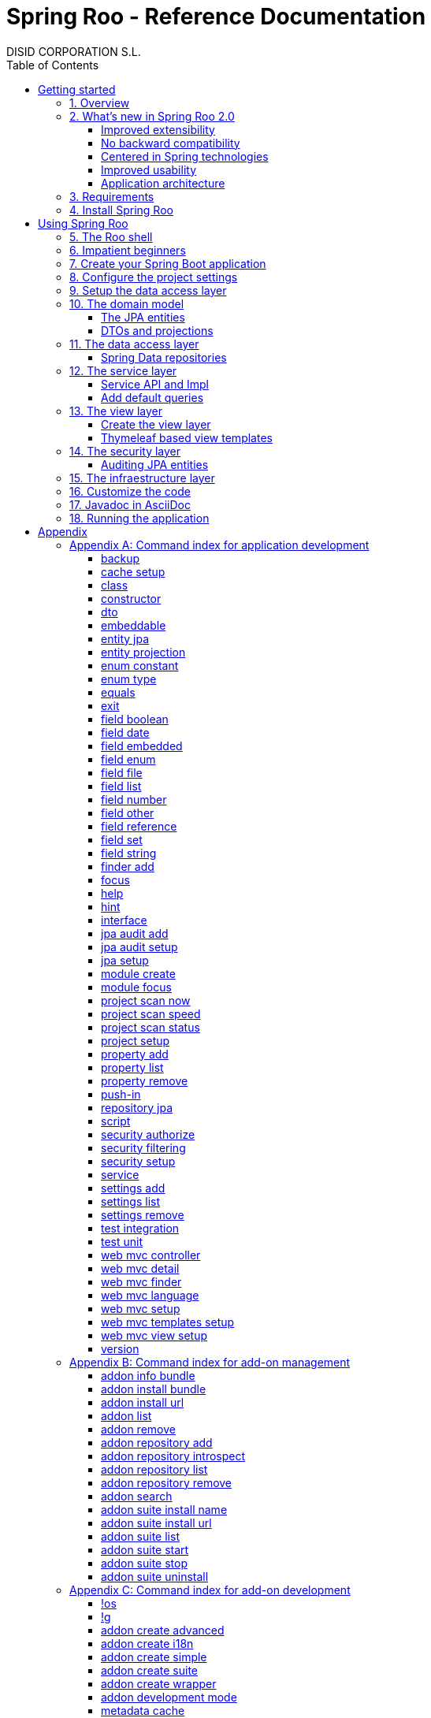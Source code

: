 //
// Prerequisites & Installation (https://github.com/asciidoctor/asciidoctor-pdf)
//
//   ruby 2.0.0+
//   prawn 2.0.0+
//
//   asciidoctor
//   asciidoctor-pdf 1.5.0.alpha.10
//
// Build the document:
//
// HTML5
//
//   $ asciidoctor -b html5 index.adoc
//
//   # Embed images in XHTML
//   $ asciidoctor -b html5 -a data-uri index.adoc
//
// PDF
//
//   $ asciidoctor-pdf index.adoc
//
// Important: prawn and ruby < 2.0 will not work
//

= Spring Roo - Reference Documentation
DISID CORPORATION S.L.
:copyright: CC BY-NC-SA 3.0
:doctype: book
:experimental:
:icons: font
:imagesdir: ./images
:lang: en
:sectanchors:
:sectnums:
:sectnumlevels: 1 
:toc:
:toclevels: 3
:toc-placement: left
:toc-title: Table of Contents
:version: 2.0.0.M3
ifdef::backend-pdf[]
:pdf-style: asciidoctor
:pagenums:
endif::[]
ifeval::["{backend}" == "html5"]
:source-highlighter: coderay
:source-language: java
endif::[]

_{version}_

[abstract]
_© 2016 The original authors._ +
_Copies of this document may be made for your own use and for distribution to others,
provided that you do not charge any fee for such copies and further provided that
each copy contains this Copyright Notice, whether distributed in print or
electronically._

[[getting-started]]
= Getting started

[[getting-started-overview]]
== Overview

Spring Roo is an easy-to-use development tool for quickly building web applications in the Java programming language, which can be used as an standalone application or as an Eclipse or STS plugin. It allows you to build high-quality, high-performance, lock-in-free enterprise applications in just minutes.

_What does it mean "Roo is a development tool"?_

* *Roo isn't neither a library nor a framework*. Roo is not involved with your project when it runs in production. You won't find any Roo JARs in your runtime classpath. This is actually a wonderful thing. It means you have no lock-in to worry about. It also means there is no technical way possible for Roo to slow your project down at runtime, waste memory or bloat your deployment artefacts with JARs. We're really proud of the fact that Roo imposes no engineering trade-offs, as it was one of our central design objectives.
* *Roo is not an IDE plugin*. There is no requirement for a "Roo Eclipse plugin" or "Roo IntelliJ plugin". Roo works perfectly fine in its own operating system command window. It sits there and monitors your file system, intelligently and incrementally responding to changes as appropriate. This means you're perfectly able to use vi or emacs if you'd like (Roo doesn't mind how your project files get changed).
* *Roo is not an annotation processing library*. This allows Roo to work with a much more sophisticated and extensible internal model.

Best of all, Roo works alongside your existing Java and Spring knowledge, skills and experience. You probably will not need to learn anything new to use Roo, as there is no new language or runtime platform needed. You simply program in your normal Java way and Roo just works, sitting in the background taking care of the things you do not want to worry about.

[[getting-started-whatsNew]]
== What's new in Spring Roo 2.0

=== Improved extensibility

Due to the OSGi container has been upgraded to OSGi R5, now Roo provides a new way to package and distribute a set of addons together: the Roo Addon Suite.

Roo Addon Suite is based on OSGi R5 Subsystems that provides a really convenient deployment model, without compromising the modularity of Roo.

=== No backward compatibility

Spring Roo 2.0 has important changes to achieve its goals, due to that, it contains API changes and less add-ons than previous version so *this release is not backward compatible with 1.x*.

It means Spring Roo 2.0 cannot neither update nor modify applications created with Spring Roo 1.x.

=== Centered in Spring technologies

Now Spring Roo is centered in Spring technologies so addons like GWT addon and JSF addon have been moved to their own projects in order to be maintained by Roo community.

Moreover the generated applications are focused on newer Spring technologies like Spring IO platform, Spring Data, etc. Indeed, Spring Roo 2 creates Spring Boot applications.

Therefore, the XML configuration model has been replaced with the Java-based one.

Also Roo 2 generates as few code as possible, letting the other Spring technologies do their work.

=== Improved usability

The code generation has been updated thinking in the developer, the generated code will be easier to customize. And thanks to Thymeleaf the developers will modifiy the view layer with less effort.



=== Application architecture

[[getting-started-requirements]]
== Requirements

To get started, please ensure you have the following system dependencies:

* A Linux, Apple or Windows-based operating system (other operating
systems may work but are not guaranteed).
* A http://www.oracle.com/technetwork/java/javase/downloads/[Java JDK 6]
or newer installed. Java JDK 7 is recommended.
* https://maven.apache.org/download.cgi[Apache Maven 3.0] or above installed and in the path.

We always recommend you use the latest version of Java and Maven that are available for your platform.

[[getting-started-install-roo]]
== Install Spring Roo

We recommend you use http://spring.io/tools/sts[Spring Tool Suite (STS)] which includes a number of features that make working with Spring Roo even easier (you can of course link:#roo-without-ide[use Roo without an IDE] at all if you prefer).

To install Spring Roo on your STS 3.8.2+ follow the instructions below:

. Download the current release from Spring Roo project page http://projects.spring.io/spring-roo/#download-widget[downloads section].
. Unzip the distribution, which will unpack to a single installation directory; we will refer to it as `$ROO_HOME` from now on.
. Go to link:https://spring.io/tools/sts/all[Spring Tool Suite™ Downloads] and follow the instructions to download and install the STS.
+
[IMPORTANT]
====
Sometimes, when use STS/Eclipse in Windows platform, there are difficulties while trying to use the JDK VM specified in the PATH. In that case, the solution is to modify the STS/Eclipse configuration by opening _STS.ini_/_Eclipse.ini_ and adding the following lines *before* the `-vmargs` line:

* `-vm`
* `[JDK-DIR]/bin/javaw.exe`

(Don't put everything in a single line).
====
+
. Open your STS IDE.
. Install the Roo Extension from update site.
+
Because the release cycle of STS and Roo differ a version of Spring Roo may be in the Nightly or in the Release repository. This is not a problem, the installation process below will guide you which repository you should use depending on a given Roo version.
[lowerroman]
.. Open menu:Help[Install New Software].
.. Click btn:[Available Software sites].
.. Press the btn:[Import] button.
.. Find the _"$ROO_HOME/conf/sts-sites-bookmarks.xml"_ file and press btn:[OK] buttom.
.. Select the _Nightly_ or _Release_ site depending on the versions table below:
+
[cols="2*", options="header", width="75"]
|===
|Version
|STS update site

a|*2.0.0.M3*
a|_Spring Roo 2.0 (Nightly)_

a|*2.0.0.RC1*
a|_Spring Roo 2.0 (Nightly)_

a|*2.0.0.RELEASE*
a|_Spring Roo 2.0 (Release)_
|===
.. Type the filter text _roo_ 
.. Select the feature *Spring IDE Roo Support*.
+
[align="center"]
image::install-roo-extension.png["STS Spring IDE - Roo Extension", width="60%"]
.. Press btn:[Next]
.. Review the list of software that will be installed. Press btn:[Next] again.
.. Review and accept licence agreement and press btn:[Finish].
. Restart the STS IDE

[#configure-spring-roo]
*Configure Spring Roo 2.0.0*

. Open menu:Window[Preferences > Spring > Roo Support].
. In _"Roo Support"_ press btn:[Add] new installation button.
. In _"Roo Configure Roo Installation"_ press btn:[Browse] button, then select the the directory in which Spring Roo 2.0.0 was unpacked, `$ROO_HOME`.
+
[align="center"]
image::sts-add-installation-01.png["Select Roo installation", width="60%"]
. Confirm the new Roo installation.
+
[align="center"]
image::sts-add-installation-02.png["Confirm Roo installation", width="60%"]
. Now Roo is installed in your STS.
+
[align="center"]
image::sts-add-installation-03.png["Roo support installed", width="60%"]

[[using-spring-roo]]
= Using Spring Roo

The goal of this section is to familiarize you with the features of Spring Roo. For this purpose, we will build an application from scratch using Roo and following a domain-driven design philosophy.

In this project we're going to create the _Northwind_ application in just ten minutes. This application is not a real application, which normally needs additional work, the goal is you understand how to use Spring Roo to create your own projects. To achieve that, we have designed this step-by-step guide to teach you almost all the Roo features.

The _Northwind_ application is used by the employees of a fictitious company called Northwind Traders, which imports and exports goods from around the world.

We chose to build the sample application using Northwind because so many developers are already familiar with the domain of the problem. If you are not familiar with Northwind's domain, don't worry. It's a simple domain model with entites for Customers, Orders, Order Details, Products, etc.

But first, let us to introduce the Roo shell.

[[using-spring-roo-shell]]
== The Roo shell

The Spring Roo shell is an interactive shell that allows you to type _Roo_ commands to perform code generation tasks.

Moreover by loading the "shell" in a window and leaving it running, as you make changes to your project, Roo intelligently determines what you're trying to do and takes care of doing it for you automatically. This usually involves automatically detecting file system changes you've made and then maintaining files in response.

We say "maintaining files" because Roo is fully round-trip aware. This means you can change any code you like, at any time and without telling Roo about it, yet Roo will intelligently and automatically deal with whatever changes need to be made in response. It might sound magical, but it isn't. This documentation will clearly explain how Roo works and you'll find yourself loving the approach - just like so the many other people who are already using Roo.

[align="center"]
image::sts-roo-shell.png["Spring Roo Shell", width="60%"]

Here are some of the usability features that make the shell so nice to work with:

* _Tab completion_: The cornerstone of command-line usability is tab assist. Hit kbd:[Ctrl+Space] (or kbd:[TAB] if you're in a bash-like shell) and Roo will show you the applicable options.
* _Command hiding_: Command hiding will remove commands which do not make sense given the current context of your project. For example, if you're in an empty directory, you can type `project`, hit kbd:[Ctrl+Space], and see the options for creating a project. But once you've created the project, the `project` command is no longer visible. The same applies for most Roo commands. This is nice as it means you only see commands which you can actually use right now. Of course, a full list of commands applicable to your version of Roo is available in the command index appendix and also via help.
* _Contextual awareness_: Roo remembers the last Java type you are working with in your current shell session and automatically treats it as the argument to a command. You always know what Roo considers the current context because the shell prompt will indicate this just before it writes `roo>`.
* _Hinting_: Not sure what to do next? Just use the hint command. It's the perfect lightweight substitute for documentation if you're in a hurry!
* _Inbuilt help_: If you'd like to know all the options available for a given command, use the help command. It lists every option directly within the shell.
* _Automatic inline help_: Of course, it's a bit of a pain to have to go to the trouble of typing help then hitting enter if you're in the middle of typing a command. That's why we offer inline help, which is automatically displayed whenever you press kbd:[Ctrl+Space] (or kbd:[TAB]). It is listed just before the completion options. To save screen space, we only list the inline help once for a given command option. So if you type project `--template` kbd:[Ctrl+Space] (or kbd:[TAB] kbd:[TAB] kbd:[TAB]), you'd see the inline help and the completion options
* _Scripting and script recording_: Save your Roo commands and play them again later.

You'll also have other neat Roo-IDE integation features, like the ability to press kbd:[Ctrl+R] (or kbd:[Apple+R] if you're on an Apple) and a popup will allow you to type a Roo command from anywhere within the IDE. Another nice feature is the shell message hotlinking, which means all shell messages emitted by Roo are actually links that you can click to open the corresponding file in an Eclipse editor.

There are two ways to work with Spring Roo:

. Import existing Spring Roo projects. A simple import of the project using Eclipse's menu:File[Import > General > Maven Projects] menu option is sufficient.
. Create new projects, as we will see in the next section.

[[impatient-beginners]]
== Impatient beginners

TODO

You can create Northwind multimodule project executing the link:#script-command[script command]:

[source,subs="quotes"]
----
*roo>* script --file northwind-multimodule.roo
----

This project is used as an link:#using-spring-roo-northwind-script[example] in the documentation.

[[using-spring-roo-create-boot-app]]
== Create your Spring Boot application

. Open your STS IDE.
. Open the menu:File[New > Spring Roo Project] wizard.
+
[align="center"]
image::sts-new-roo-project.png["New Spring Roo Project", width="50%"]
. Fill the project data an press the btn:[Next >] button. Then press btn:[Finish].

Note we selected the _Multimodule Standard_ project type, so Roo created you a Spring Boot & Maven multimodule project following the usual Maven-style directory structure:

[align="center"]
image::sts-folder-structure.png["Folder structure", width="25%"]

For those familiar with Maven you will notice that this folder structure follows standard Maven conventions by creating separate folders for your main project resources and tests.

As you can see, the project extends the Spring IO platform, and it also adds the _spring boot starter_ and the _spring boot starter test_ dependencies.

Also Roo creates the Boot main application class.

Finally, both the parent pom and the modules pom files contain all required module dependencies, 3rd party dependencies and configurations to get started with the Northwind project.

== Configure the project settings

Project settings allows to set the configuration of some Roo commands. For example, in the <<TODO, entity jpa>> and <<TODO, field>> commands, the table and column names are optional, the `project settings` can modify this behaviour and set those parameters as mandatory so you don't forget to set the names.

[align="center"]
image::sts-project-settings.png["Setup the project settings", width="60%"]

Just type the Roo command on the right of the shell prompt, identified as *roo>*, and Roo will do the hard work.

In this example, disable it so you can go faster:

[source,subs="quotes"]
.Set schema object names as optional
----
*roo>* settings add --name spring.roo.jpa.require.schema-object-name --value true --force
----

[NOTE]
====
From now on we will ilustrate the examples using commands in text format for easier test, just copying & pasting them in the STS Spring Roo shell.
====

[[using-spring-roo-create-data-layer]]
== Setup the data access layer

Once the project structure is created by Roo you can go ahead and install the data access layer configuration for your application.

Roo leverages the Spring Data JPA which provides a convenient abstraction to achieve object-relational mapping. JPA takes care of mappings between the persistent domain objects (entities) and their underlying database tables and Spring Data reduces the amount of boilerplate code required to implement the data access layer.

Execute the following command to configure the data access layer in the default Spring profile:

[source,subs="quotes"]
.Setup data access layer
----
*roo>* jpa setup --provider HIBERNATE --database HYPERSONIC_PERSISTENT
----

To change that configuration or to create another persistence configuration in a distinct Spring Profile you can use the `jpa setup` command as many times as needed. The command below will create another data access layer configuration in the `dev` profile:

[source,subs="quotes"]
.Setup data access layer for dev profile
----
*roo>* jpa setup --provider HIBERNATE --database H2_IN_MEMORY --profile dev
----

== The domain model

[align="center"]
image::northwind-diagram.png["Northwind diagram", width="60%"]

This class diagram represents a simplified model of the problem domain for the Northwind company, it is a good starting point for the application in order to deliver a first prototype.

=== The JPA entities

Following the above class diagram, run the next commands to generate the Northwind domain entities:

. Create the entities:
+
[source,subs="quotes"]
.Read-only entities
----
*roo>* entity jpa --class *model:*~.City --readOnly
     entity jpa --class ~.Country --readOnly
     entity jpa --class ~.Region --readOnly
----
+
Since Spring Roo 2.0, the multimodule support lets to prefix the module name to the entity path to select the Maven module in which the new entity will be created. Spring Roo will propose the available module names when hit kbd:[Ctrl+Space].
+
[source,subs="quotes"]
.Read-write entities
----
*roo>* entity jpa --class ~.Category 
     entity jpa --class ~.CustomerOrder 
     entity jpa --class ~.OrderDetail
     entity jpa --class ~.Party 
     entity jpa --class ~.Product 
     entity jpa --class ~.PurchaseOrder 
     entity jpa --class ~.Report 
     entity jpa --class ~.Shipper
     entity jpa --class ~.SoldProduct
     entity jpa --class ~.Store
     entity jpa --class ~.Supplier
----
+
[source,subs="quotes"]
.Entity inheritance
----
*roo>* entity jpa --class ~.Customer --extends ~.Party
     entity jpa --class ~.Employee --extends ~.Party
----
. Create the enums to use in the application:
+
[source,subs="quotes"]
.Period, Status and Trimester enums
----
*roo>* enum type --class ~.Period
     enum constant --name QUARTERLY --class ~.Period
     enum constant --name ANNUAL --class ~.Period
    
     enum type --class ~.Status
     enum constant --name NEWLY --class ~.Status
     enum constant --name SEND_BILL --class ~.Status
     enum constant --name SENT --class ~.Status
     enum constant --name CLOSED --class ~.Status
     enum constant --name CANCELED --class ~.Status
    
     enum type --class ~.Trimester
     enum constant --name FIRST_TRIM --class ~.Trimester
     enum constant --name SECOND_TRIM --class ~.Trimester
     enum constant --name THIRD_TRIM --class ~.Trimester
     enum constant --name FOURTH_TRIM --class ~.Trimester
----
. Add the attributes to the entites:
+
[source,subs="quotes"]
.Entity attributes
----
*roo>* focus --class ~.Category
     field string --fieldName name
     field string --fieldName description
    
     focus --class ~.City
     field string --fieldName description

     focus --class ~.Country
     field string --fieldName description

     focus --class ~.Customer
     field string --fieldName companyName
     field string --fieldName contactName
     field string --fieldName contactTitle
     field string --fieldName fax
     field string --fieldName email

     focus --class ~.CustomerOrder
     field date --fieldName orderDate --type java.util.Calendar --column ORDER_DATE --persistenceType JPA_TIMESTAMP
     field date --fieldName requiredDate --type java.util.Calendar --persistenceType JPA_TIMESTAMP
     field date --fieldName shippedDate --type java.util.Calendar --persistenceType JPA_TIMESTAMP
     field number --fieldName freight --type java.math.BigDecimal
     field string --fieldName shipName
     field string --fieldName shipAddress
     field string --fieldName shipPostalCode
     field enum --fieldName status --type ~.Status --enumType STRING
     field string --fieldName shipPhone
     field date --fieldName invoiceDate --type java.util.Calendar --persistenceType JPA_TIMESTAMP
     field date --fieldName closeDate --type java.util.Calendar --persistenceType JPA_TIMESTAMP
    
     focus --class ~.Employee
     field string --fieldName firstName
     field string --fieldName lastName
     field string --fieldName title
     field date --fieldName birthDate --type java.util.Calendar --persistenceType JPA_TIMESTAMP
     field date --fieldName hireDate --type java.util.Calendar --persistenceType JPA_TIMESTAMP
     field string --fieldName extension
     field string --fieldName photo
     field string --fieldName notes

     focus --class ~.OrderDetail
     field number --fieldName unitPrice --type java.math.BigDecimal
     field number --fieldName quantity --type java.lang.Integer
     field number --fieldName discount --type java.math.BigDecimal

     focus --class ~.Party
     field string --fieldName address
     field string --fieldName postalCode
     field string --fieldName phone

     focus --class ~.Product
     field string --fieldName name
     field string --fieldName code
     field string --fieldName quantityPerUnit
     field number --fieldName unitCost --type java.math.BigDecimal
     field number --fieldName unitPrice --type java.math.BigDecimal
     field number --fieldName unitsInStock --type java.lang.Integer
     field number --fieldName reorderLevel --type java.lang.Integer
     field other --fieldName discontinued --type java.lang.Boolean

     focus --class ~.PurchaseOrder
     field number --fieldName unitCost --type java.math.BigDecimal
     field number --fieldName quantity --type java.lang.Integer
     field date --fieldName orderDate --type java.util.Calendar --persistenceType JPA_TIMESTAMP

     focus --class ~.Region
     field string --fieldName description
    
     focus --class ~.Report
     field string --fieldName type

     focus --class ~.Shipper
     field string --fieldName companyName
     field string --fieldName phone

     focus --class ~.Store
     field string --fieldName name
     field string --fieldName address
     field string --fieldName postalCode
     field string --fieldName phone

     focus --class ~.Supplier
     field string --fieldName companyName
     field string --fieldName contactName
     field string --fieldName contactTitle
     field string --fieldName address
     field string --fieldName postalCode
     field string --fieldName phone
     field string --fieldName fax
     field string --fieldName web
----
+
[source,subs="quotes"]
.Entity relationships
----
*roo>* focus --class ~.Category
     field set --fieldName products --type ~.Product --mappedBy category

     focus --class ~.City
     field set --fieldName parties --type ~.Party --mappedBy city
     field set --fieldName customerOrders --type ~.CustomerOrder --mappedBy city
     field set --fieldName stores --type ~.Store --mappedBy city
     field set --fieldName suppliers --type ~.Supplier --mappedBy city

     focus --class ~.Country
     field set --fieldName parties --type ~.Party --mappedBy country
     field set --fieldName regions --type ~.Region --mappedBy country
     field set --fieldName customerOrders --type ~.CustomerOrder --mappedBy country
     field set --fieldName stores --type ~.Store --mappedBy country
     field set --fieldName suppliers --type ~.Supplier --mappedBy country

     focus --class ~.Customer
     field set --fieldName customerOrders --type ~.CustomerOrder --mappedBy customer

     focus --class ~.CustomerOrder
     field set --fieldName orderDetails --type ~.OrderDetail --mappedBy customerOrder

     focus --class ~.Employee
     field set --fieldName purchaseOrders --type ~.PurchaseOrder --mappedBy employee
     field set --fieldName customerOrders --type ~.CustomerOrder --mappedBy employee

     focus --class ~.Product
     field set --fieldName purchaseOrders --type ~.PurchaseOrder --mappedBy product
     field set --fieldName orderDetails --type ~.OrderDetail --mappedBy product

     focus --class ~.Region
     field set --fieldName cities --type ~.City --mappedBy region
     field set --fieldName parties --type ~.Party --mappedBy region
     field set --fieldName customerOrders --type --mappedBy region
     field set --fieldName stores --type ~.Store --mappedBy region
     field set --fieldName suppliers --type ~.Supplier --mappedBy region

     focus --class ~.Shipper
     field set --fieldName customerOrders --type ~.CustomerOrder --mappedBy shipper

     focus --class ~.Supplier
     field set --fieldName products --type ~.Product --mappedBy supplier
     field set --fieldName stores --type ~.Store --cardinality MANY_TO_MANY --joinTable NW_SUPPLIER_STORES --joinColumns STORE --referencedColumns STORE_ID --inverseJoinColumns SUPPLIER --inverseReferencedColumns SUPPLIER_ID
----

=== DTOs and projections

[source,subs="quotes"]
.DTOs (Data Transfer Objects)
----
*roo>* dto --class ~.CustomerOrderStatusAndEmployeeProjection --immutable
     field number --fieldName orderId --type java.lang.Long
     field number --fieldName customerId --type java.lang.Long
     field number --fieldName employeeId --type java.lang.Long
     field other --fieldName status --type ~.Status
     field date --fieldName orderDate --type java.util.Calendar
     field string --fieldName customerCompanyName
     
     dto --class ~.CustomerOrderStatusProjection --immutable
     field number --fieldName orderId --type java.lang.Long
     field other --fieldName status --type ~.Status
     field date --fieldName orderDate --type java.util.Calendar
     field string --fieldName customerCompanyName
     
     dto --class ~.CategoryProjection --immutable
     field number --fieldName categoryId --type java.lang.Long
     field string --fieldName name
     field string --fieldName description
     
     dto --class ~.UserCertificateDniMessageBean --immutable
     field number --fieldName status --type int
     field string --fieldName statusMsg
     field string --fieldName dni
     
     dto --class ~.CityProjection --immutable
     field number --fieldName cityId --type java.lang.Long
     field number --fieldName regionId --type java.lang.Long
     field string --fieldName description
     
     dto --class ~.CustomerOrderClosedDateAndCustomerProjection --immutable
     field number --fieldName customerId --type java.lang.Long
     field date --fieldName closedDate --type java.util.Calendar
     field string --fieldName customerCompanyName
     field number --fieldName total --type java.math.BigDecimal
     
     dto --class ~.CustomerOrderProductAndTotalProjection --immutable
     field number --fieldName productId --type java.lang.Long
     field string --fieldName productName
     field number --fieldName quantity --type java.lang.Integer
     field number --fieldName total --type java.math.BigDecimal
     
     dto --class ~.CountryProjection --immutable
     field number --fieldName countryId --type java.lang.Long
     field string --fieldName description
     
     dto --class ~.CustomerProjection --immutable
     field number --fieldName customerId --type java.lang.Long
     field string --fieldName companyName
     field string --fieldName contactName
     field string --fieldName email
     field string --fieldName phone
     field string --fieldName fax
     field number --fieldName customerId --type java.lang.Long
     field string --fieldName companyName
     field string --fieldName message
     
     dto --class ~.CustomerOrderProjection --immutable
     field number --fieldName orderId --type java.lang.Long
     field number --fieldName employeeId --type java.lang.Long
     field number --fieldName customerId --type java.lang.Long
     field date --fieldName orderDate --type java.util.Calendar
     field string --fieldName employeeName
     field string --fieldName customerCompanyName
     field other --fieldName status --type ~.Status
     field date --fieldName shippedDate --type java.util.Calendar
     field number --fieldName freight --type java.math.BigDecimal
     
     to --class ~.CustomerOrderProductProjection --immutable
     field number --fieldName customerOrderId --type java.lang.Long
     field number --fieldName productId --type java.lang.Long
     field number --fieldName employeeId --type java.lang.Long
     field number --fieldName customerId --type java.lang.Long
     field date --fieldName orderDate --type java.util.Calendar
     field other --fieldName status --type ~.Status
     field string --fieldName employeeName
     field string --fieldName customerCompanyName
     field date --fieldName shippedDate --type java.util.Calendar
     field number --fieldName freight --type java.math.BigDecimal
     
     dto --class ~.CustomerOrderFormBean --immutable
     field number --fieldName customerId --type java.lang.Long
     field number --fieldName employeeId --type java.lang.Long
     // Commented until reactivation of field set on DTO's
     //field set --fieldName statuses --type ~.Status
     field date --fieldName orderDateStart --type java.util.Calendar
     field date --fieldName orderDateEnd --type java.util.Calendar
     
     dto --class ~.CustomerOrderCustomerProjection --immutable
     field number --fieldName employeeId --type java.lang.Long
     field number --fieldName customerId --type java.lang.Long
     field string --fieldName employeeName
     field date --fieldName fromDate --type java.util.Calendar
     field date --fieldName thruDate --type java.util.Calendar
     field string --fieldName customerCompanyName
     field number --fieldName total --type java.math.BigDecimal
     
     dto --class ~.CustomerUserLoginFormBean --immutable
     field number --fieldName customerId --type java.lang.Long
     field string --fieldName companyName --notNull --sizeMax 50
     field string --fieldName contactName --notNull --sizeMax 100
     field string --fieldName contactTitle --sizeMax 80
     field string --fieldName email --notNull --sizeMax 80
     field string --fieldName address --notNull --sizeMax 200
     field other --fieldName city --type model:~.City --notNull
     field other --fieldName region --type model:~.Region --notNull
     field other --fieldName country --type model:~.Country --notNull
     field string --fieldName postalCode --notNull --sizeMax 6
     field string --fieldName phone --sizeMax 15
     field string --fieldName fax --sizeMax 15
     field string --fieldName username --notNull --sizeMax 30
     // Add @Pattern(regexp = "^[^<>\\\\'\"&;%]*$") to this field
     field string --fieldName password --notNull --sizeMin 8 --sizeMax 128
     // Add @Pattern(regexp = "^(?=.*[a-z])(?=.*[A-Z])(?=.*\\d)(?=.*[`~!@#$%^&*()_+\\-={}|\\[\\]\\\\:\";'<>?,./])[A-Za-z\\d`~!@#$%^&*()_+\\-={}|\\[\\]\\\\:\";'<>?,./]*") to this field
     field string --fieldName repeatPassword --notNull --sizeMin 8 --sizeMax 128
     
     dto --class ~.EmployeeProjection --immutable
     field number --fieldName employeeId --type java.lang.Long
     field number --fieldName supervisorId --type java.lang.Long
     field string --fieldName firstName
     field string --fieldName lastName
     field string --fieldName phone
     field string --fieldName extension
     field string --fieldName supervisorName
     
     dto --class ~.EmployeeUserLoginFormBean --immutable
     field number --fieldName employeeId --type java.lang.Long
     field string --fieldName firstName --notNull --sizeMax 50
     field string --fieldName lastName --notNull --sizeMax 120
     field string --fieldName title --notNull --sizeMax 120
     field date --fieldName birthDate --notNull --type java.util.Calendar
     field date --fieldName hireDate --notNull --type java.util.Calendar
     field string --fieldName extension --notNull --sizeMax 50
     field string --fieldName notes --notNull --sizeMax 3500
     field other --fieldName supervisor --type model:~.Employee
     field string --fieldName address --notNull --sizeMax 200
     field other --fieldName city --type model:~.City --notNull
     field other --fieldName region --type model:~.Region --notNull
     field other --fieldName country --type model:~.Country --notNull
     field string --fieldName postalCode --notNull --sizeMax 6
     field string --fieldName phone --sizeMax 15
     field string --fieldName username --notNull --sizeMax 30
     // Add @Pattern(regexp = "^[^<>\\\\'\"&;%]*$") to this field
     field string --fieldName password --notNull --sizeMin 8 --sizeMax 128
     // Add @Pattern(regexp = "^(?=.*[a-z])(?=.*[A-Z])(?=.*\\d)(?=.*[`~!@#$%^&*()_+\\-={}|\\[\\]\\\\:\";'<>?,./])[A-Za-z\\d`~!@#$%^&*()_+\\-={}|\\[\\]\\\\:\";'<>?,./]*") to this field
     field string --fieldName repeatPassword --notNull --sizeMin 8 --sizeMax 128
     
     dto --class ~.InventoryProjection --immutable
     field number --fieldName productId --type java.lang.Long
     field string --fieldName name
     field number --fieldName unitsInStock --type java.lang.Integer
     field number --fieldName assignedStock --type java.lang.Integer
     field number --fieldName availableStock --type java.lang.Integer
     field number --fieldName reorderLevel --type java.lang.Integer
     field number --fieldName replenishStock --type java.lang.Integer
     
     dto --class ~.InvoiceProjection --immutable
     field number --fieldName customerOrderId --type java.lang.Long
     field number --fieldName shipCountryId --type java.lang.Long
     field number --fieldName shipRegionId --type java.lang.Long
     field number --fieldName shipCityId --type java.lang.Long
     field number --fieldName customerId --type java.lang.Long
     field number --fieldName customerCountryId --type java.lang.Long
     field number --fieldName customerRegionId --type java.lang.Long
     field number --fieldName customerCityId --type java.lang.Long
     field number --fieldName employeeId --type java.lang.Long
     field number --fieldName shippedId --type java.lang.Long
     field date --fieldName invoiceDate --type java.util.Calendar
     field string --fieldName shipName
     field string --fieldName shipAddress
     field string --fieldName shipCountryDescription
     field string --fieldName shipRegionDescription
     field string --fieldName shipCityDescription
     field string --fieldName shipPostalCode
     field string --fieldName customerCompanyName
     field string --fieldName customerCountryDescription
     field string --fieldName customerRegionDescription
     field string --fieldName customerCityDescription
     field string --fieldName customerPostalCode
     field date --fieldName orderDate --type java.util.Calendar
     field date --fieldName shippedDate --type java.util.Calendar
     field string --fieldName employeeName
     field string --fieldName shipperCompanyName
     field number --fieldName freight --type java.math.BigDecimal
     field number --fieldName subtotal --type java.math.BigDecimal
     field number --fieldName total --type java.math.BigDecimal
     
     dto --class ~.OrderDetailProjection --immutable
     field number --fieldName orderDetailId --type java.lang.Long
     field number --fieldName customerOrderId --type java.lang.Long
     field number --fieldName productId --type java.lang.Long
     field string --fieldName productName
     field number --fieldName quantity --type java.lang.Integer
     field number --fieldName unitPrice --type java.math.BigDecimal
     field number --fieldName discount --type java.math.BigDecimal
     field number --fieldName total --type java.math.BigDecimal
     
     dto --class ~.OrderDetailCustomerProjection --immutable
     field number --fieldName orderDetailId --type java.lang.Long
     field string --fieldName customerName
     field other --fieldName status --type ~.Status
     field number --fieldName quantity --type java.lang.Integer
     field string --fieldName productName
     
     dto --class ~.OrderDetailQuantityBean --immutable
     field number --fieldName customerOrderId --type java.lang.Long --notNull
     field number --fieldName quantityToAdd --type java.lang.Integer --notNull
     
     dto --class ~.OrderDetailFormBean --immutable
     field number --fieldName customerId --type java.lang.Long
     
     dto --class ~.ProductProjection --immutable
     field number --fieldName productId --type java.lang.Long
     field number --fieldName categoryId --type java.lang.Long
     field number --fieldName supplierId --type java.lang.Long
     field string --fieldName code
     field string --fieldName name
     field string --fieldName supplierCompanyName
     field number --fieldName unitCost --type java.math.BigDecimal
     field number --fieldName unitPrice --type java.math.BigDecimal
     field string --fieldName quantityPerUnit
     field boolean --fieldName discontinued
     
     dto --class ~.ProductOrdersProjection --immutable
     field number --fieldName productId --type java.lang.Long
     field number --fieldName categoryId --type java.lang.Long
     field number --fieldName supplierId --type java.lang.Long
     field string --fieldName code
     field string --fieldName name
     field string --fieldName supplierCompanyName
     field number --fieldName unitCost --type java.math.BigDecimal
     field number --fieldName unitPrice --type java.math.BigDecimal
     field string --fieldName quantityPerUnit
     field boolean --fieldName discontinued
     field number --fieldName purchaseOrdersCount --type java.lang.Long
     field number --fieldName orderDetailsCount --type java.lang.Long
     
     dto --class ~.CustomerOrderClosedDateAndProductProjection --immutable
     field number --fieldName employeeId --type java.lang.Long
     field number --fieldName productId --type java.lang.Long
     field string --fieldName employeeName
     field date --fieldName fromDate --type java.util.Calendar
     field date --fieldName thruDate --type java.util.Calendar
     field string --fieldName productName
     field number --fieldName total --type java.math.BigDecimal
     // Commented until reactivation of field set on DTO's
     //field set --fieldName CustomerOrderClosedDateAndProduct --type ~.CustomerOrderClosedDateAndProduct
     
     dto --class ~.PurchaseOrderProjection --immutable
     field number --fieldName purchaseOrderId --type java.lang.Long
     field number --fieldName productId --type java.lang.Long
     field number --fieldName employeeId --type java.lang.Long
     field date --fieldName orderDate --type java.util.Calendar
     field string --fieldName employeeName
     field number --fieldName quantity --type java.lang.Integer
     field number --fieldName totalCost --type java.math.BigDecimal
     
     
     dto --class ~.InboxMailMessageBean --immutable
     field string --fieldName subject
     field string --fieldName content
     field string --fieldName from --permitReservedWords
     
     dto --class ~.RegionProjection --immutable
     field number --fieldName regionId --type java.lang.Long
     field number --fieldName countryId --type java.lang.Long
     field string --fieldName description
     
     dto --class ~.ProductAvailableStockAndReorderLevelProjection --immutable
     field number --fieldName productId --type java.lang.Long
     field string --fieldName name
     field number --fieldName avalaibleStock --type java.lang.Integer
     field number --fieldName reorderLevel --type java.lang.Integer
     
     entity projection --class ~.ShipperProjection --entity model:~.Shipper --fields id,companyName,phone
     
     dto --class ~.ShipperPhoneFormBean
     field string --fieldName phone
     
     dto --class ~.StoreProjection --immutable
     field number --fieldName storeId --type java.lang.Long
     field number --fieldName countryId --type java.lang.Long
     field number --fieldName regionId --type java.lang.Long
     field number --fieldName cityId --type java.lang.Long
     field string --fieldName name
     field string --fieldName address
     field string --fieldName countryDescription
     field string --fieldName regionDescription
     field string --fieldName cityDescription
     
     dto --class ~.StoreSupplierProjection --immutable
     field number --fieldName storeId --type java.lang.Long
     field number --fieldName supplierId --type java.lang.Long
     field string --fieldName name
     
     dto --class ~.SupplierProjection --immutable
     field number --fieldName supplierId --type java.lang.Long
     field number --fieldName countryId --type java.lang.Long
     field number --fieldName regionId --type java.lang.Long
     field number --fieldName cityId --type java.lang.Long
     field string --fieldName companyName
     field string --fieldName contactName
     field string --fieldName contactTitle
     field string --fieldName address
     field string --fieldName countryDescription
     field string --fieldName regionDescription
     field string --fieldName cityDescription
     field string --fieldName postalCode
     field string --fieldName phone
     field string --fieldName fax
     field string --fieldName web
----

== The data access layer

=== Spring Data repositories

[source,subs="quotes"]
----
*roo>* repository jpa --all
----

== The service layer

=== Service API and Impl

[source,subs="quotes"]
----
*roo>* service --all
----

=== Add default queries

[source,subs="quotes"]
----
*roo>* finder add --entity model:~.Shipper --name findByCompanyName
     finder add --entity model:~.Region --name findByCountryIdOrderByDescriptionAsc
     finder add --entity model:~.City --name findByRegionIdOrderByDescriptionAsc
     finder add --entity model:~.Product --name findByDiscontinuedOrderByNameAsc
     finder add --entity model:~.Shipper --name findByPhone --formBean model:~.ShipperPhoneFormBean --returnType model:~.ShipperProjection
----

== The view layer

Spring Roo allows you to scaffold Spring MVC controllers, Thymeleaf views and REST API for an existing domain model.

The Spring Roo Web MVC scaffolding can deliver a fully functional web frontend and REST API to your domain business logic.

=== Create the view layer

[source,subs="quotes"]
.Setup the view layer
----
*roo>* web mvc setup
----

=== Thymeleaf based view templates

[source,subs="quotes"]
----
*roo>* web mvc view setup --type THYMELEAF
----

Tell Roo to copy the templates it uses to generate the view pages to the application's _.roo/templates/thymeleaf/_ directory, allowing the developers to customize them for code generation.

[source,subs="quotes"]
----
*roo>* web mvc templates setup --type THYMELEAF
----

Generate CRUD views for the given entities:

[source,subs="quotes"]
----
*roo>* web mvc controller --entity model:~.Category --responseType THYMELEAF
     web mvc controller --entity model:~.Country --responseType THYMELEAF
     web mvc controller --entity model:~.CustomerOrder --responseType THYMELEAF
     web mvc controller --entity model:~.Customer --responseType THYMELEAF
     web mvc controller --entity model:~.Employee --responseType THYMELEAF
     web mvc controller --entity model:~.Product --responseType THYMELEAF
     web mvc controller --entity model:~.Shipper --responseType THYMELEAF
     web mvc controller --entity model:~.SoldProduct --responseType THYMELEAF
     web mvc controller --entity model:~.Store --responseType THYMELEAF
     web mvc controller --entity model:~.Supplier --responseType THYMELEAF
     web mvc controller --entity model:~.City --responseType THYMELEAF
     web mvc controller --entity model:~.Region --responseType THYMELEAF
     web mvc controller --entity model:~.PurchaseOrder --responseType THYMELEAF
----

You can generate master-detail views to manage the entity relations as follows:

[source,subs="quotes"]
----
*roo>* web mvc detail --entity model:~.Category --field products --responseType THYMELEAF
     web mvc detail --entity model:~.Category --responseType THYMELEAF --field products.purchaseOrders
     web mvc detail --entity model:~.Product --field purchaseOrders --responseType THYMELEAF
     web mvc detail --entity model:~.Country --responseType THYMELEAF --field regions
     web mvc detail --entity model:~.Region --responseType THYMELEAF --field cities
----

.Add details to controllers (link:#web-mvc-detail-command[web mvc detail command])
[source,sh]
----
roo> web mvc detail --entity model:~.Category --field products --responseType THYMELEAF
roo> web mvc detail --entity model:~.Category --responseType THYMELEAF --field products.purchaseOrders
roo> web mvc detail --entity model:~.Product --field purchaseOrders --responseType THYMELEAF
roo> web mvc detail --entity model:~.Country --responseType THYMELEAF --field regions
roo> web mvc detail --entity model:~.Country --responseType THYMELEAF --field regions.cities
----

== The security layer

[source,subs="quotes"]
----
*roo>* security setup
----

=== Auditing JPA entities

Adds support for auditing a JPA entity. It will add the Spring Data JPA entity listener to capture auditing information on persiting and updating entities.

[source,subs="quotes"]
----
*roo>* jpa audit setup
     jpa audit add --entity model:~.Category
----

== The infraestructure layer

[source,subs="quotes"]
----
*roo>* test unit --class model:~.CustomerOrder
     test unit --class model:~.Category
     test unit --class repository:~.CustomerOrderRepository
     test unit --class service-api:~.CustomerOrderService
     test unit --class service-impl:~.CustomerServiceImpl
----

[[using-spring-roo-customize-roo-generated-code]]
== Customize the code

You can easily modify the Roo-generated code by using the Eclipse/STS AJDT Refactoring Push-in feature.

The AJDT refactoring moves intertype declarations (methods, fields, etc) into their target types. From then, the method, field, etc. will be in the Java source file. Roo detects that change in the project and the declaration in the Java file will take priority over code generation so Roo won't re-generate it whereas the declaration is in the Java file.

To _push-in_ the Roo-generated code:

. Edit Java source file.
. Open the link:http://www.eclipse.org/ajdt/xref/[Cross References] view.
+
NOTE: If the Cross References view is empty you must re-build the project by executing menu:Project[Clean ...] It occurs when the crosscutting information is missing, so you must re-build the project in order to re-generate the crosscutting information shown in the Cross References view.
+
[align="center"]
image::sts-cross-references.png["Cross References View", width="60%"]
. Double click on the aspect declaration. The the ITD file is opened in the AspectJ/Java editor.

. Right click ont he aspect declaration, then run menu:AspectJ_Refactoring[Push In ...].

. Finally re-build the project by executing menu:Project[Clean].

At this point, the developer can modify the Java source file, Roo will not overwrite or modify any Java source file.

A quicker way to take the control of the generated code is using the `push-in` command. This command moves in batch, intertype declarations into the target type. For example you can move the classes in one package from the .aj file to the .java file executing one command only:

[source,subs="quotes"]
----
*roo>* push-in --package model:org.northwind.model
----

In summary, you can easily modify the Roo-generated code by using the Eclipse/STS AJDT Push-in feature or by using the `push-in` command.

[NOTE]
.Project without .aj files
====
A simple way of stopping to use Roo is to simply never load it again. The *_Roo_*.aj files will still be on disk and your project will continue to work regardless of whether the Roo shell is never launched again. You can even uninstall the Roo system from your computer and your project will still work. The advantage of working in this way is that you have not lost the benefits of using Roo, and it is very easy to use Roo shell again in the future. 

Spring Roo needs that .aj files to maintain the generated code automatically. Is not possible to know which code has been generated by Spring Roo shell and which code has been modified by developers without the .aj files.

Anyway, if you don't want to have .aj files in your generated project, you could use the following command to make push-in of all the generated code:

[source,subs="quotes"]
----
*roo>* push-in --all --force
----
====

[[javadoc-asciidoc]]
== Javadoc in AsciiDoc

Spring Roo generated projects automatically include the "maven-javadoc-plugin" to generate project documentation following AsciiDoc syntax. This configuration it's done by using https://github.com/asciidoctor/asciidoclet["Asciidoclet"]. 

To generate the project's documentation you can follow the following steps:

. Go to the STS "Package Explorer".
. Right click in the project and go to menu:RunAs[Run Configurations...]
+
image::sts-maven-run-configurations.png["images/sts-maven-run-configurations.png"]
+
. In the window that will open, double click in btn:[Maven Build] item from submenu.
. In the configuration window, specify *javadoc:aggregate* as Maven goal.
. Set the project's root directory as "Base directory". You can easily do it by clicking _Workspace..._ and selecting the root module of your project.
+
image::generate-javadoc-config.png["images/generate-javadoc-config.png"]
+
. Apply configuration and close the window, or execute it directly with _Run_.
. The generated JavaDoc will be in _"[ROOT-PROJECT]/target/site/apidocs/"_.

[[using-spring-roo-running-app]]
== Running the application

You can deploy your project using "Boot Dashboard":

. Go to the _"Boot Dashboard"_ view.
. Select the right module of your project, one of the modules that contain a class annotated with `@SpringBootApplication`. Then press btn:[Start] button
+
[align="center"]
image::sts-boot-dashboard.png["Boot Dashboard", width="50%"]
. The application should be available under the following URL http://localhost:8080/Northwind

= Appendix

[appendix]
[[application-development-command-index]]
== Command index for application development

Commands are listed in alphabetic order, and are shown in monospaced
font with any mandatory options you must specify when using the command.
Most commands accept a large number of options, and all of the possible
options for each command are presented in this appendix.

[[backup-command]]
=== backup

Backups your project to a zip file located in root directory.

[source,sh]
----
roo> backup
----

This command does not accept any options.
        
=== cache setup
            
Installs support for using intermediate memory in generated project by using Spring Cache abstraction. Users can specify different providers to use for managing it.

[source,sh]            
----
roo> cache setup
---- 

* _Optional:_
        
--provider::                    
  Parameter that indicates the provider to use for managing intermediate memory.

--profile::
  Parameter that indicates the name of the profile that will be applied.

=== class

Creates a new Java class source file in any project path.

[source,sh]
----
roo> class --class
----

* _Mandatory:_

--class::
  The name of the class to create. If you consider it necessary, you can also specify the package (base package can be specified with `~`). Ex.: `--class ~.domain.MyClass`. You can specify module as well, if necessary. Ex.: `--class model:~.domain.MyClass`. When working with a multi-module project, if module is not specified the class will be created in the module which has the focus.

* _Optional:_

--rooAnnotations::
  Whether the generated class should have common Roo annotations (`@RooToString`, `@RooEquals` and `@RooSerializable`).
+
Default if option present: `true`; default if option not present: `false`.

--path::
  Source directory to create the class in. 
+
Default: _[FOCUSED-MODULE]/src/main/java_

--extends::
  The superclass fully qualified name.
+
Default if option not present: `java.lang.Object`.

--implements::
  The interface to implement.

--abstract::
  Whether the generated class should be marked as abstract.
+
Default if option present: `true`; default if option not present: `false`.

--permitReservedWords::
  Indicates whether reserved words are ignored by Roo.
+
Default if option present: `true`; default if option not present: `false`.

--force::
  Force command execution.
+
Default if option present: `true`; default if option not present: `false`.

=== constructor

Creates a class constructor

[source,sh]
----
roo> constructor
----

* _Optional:_

--class::
  The name of the class to receive this constructor. If you consider it necessary, you can also specify the package (base package can be specified with `~`). Ex.: `--class ~.domain.MyEntity`. You can specify module as well, if necessary. Ex.: `--class model:~.domain.MyEntity`. When working with a multi-module project, if module is not specified, it is assumed that the class is in the module that has set the focus.
+
Default if option not present: the class focused by Roo shell.

--fields::
  The fields to include in the constructor. Multiple field names must be a double-quoted list separated by spaces.

[[dto-command]]
=== dto

Creates a new DTO (Data Transfer Object) class in the directory _src/main/java_ of the selected project module (if any) with `@RooDTO` annotation.

[source,sh]
----
roo> dto --class
----

* _Mandatory:_

--class::
  The name of the DTO class to create. If you consider it necessary, you can also specify the package (base package can be specified with `~`). Ex.: `--class ~.domain.MyDto`. You can specify module as well, if needed. Ex.: `--class model:~.domain.MyDto`. When working with a multi-module project, if module is not specified the class will be created in the module which has the focus.

* _Optional:_

--immutable::
  Whether the DTO should be inmutable.
+
Default if option present: `true`; default if option not present: `false`.

--utilityMethods::
  Whether the DTO should implement `toString()`, `hashCode()` and `equals()` methods.
+
Default if option present: `true`; default if option not present: `false`.

--serializable::
  Whether the DTO should implement `java.io.Serializable`. 
+
Default if option present: `true`; default if option not present: `false`.

--force::
  Force command execution.
+
Default if option present: `true`; default if option not present: `false`.

=== embeddable

Creates a new Java class source file with the JPA `@Embeddable` annotation in the directory _src/main/java_ of the selected project module (if any).

[source,sh]
----
roo> embeddable --class
----

* _Mandatory:_

--class::
  The name of the embeddable class to create. If you consider it necessary, you can also specify the package (base package can be specified with `~`). Ex.: `--class ~.domain.MyEmbeddableClass`. You can specify module as well, if necessary. Ex.: `--class model:~.domain.MyEmbeddableClass`. When working with a multi-module project, if module is not specified the class will be created in the module which has the focus.

* _Optional:_

--serializable::
  Whether the generated class should implement `java.io.Serializable`.
+
Default if option present: `true`; default if option not present: `false`.

--permitReservedWords::
  Indicates whether reserved words are ignored by Roo.
+
Default if option present: `true`; default if option not present: `false`.

[[entity-jpa-command]]
=== entity jpa

Creates a new JPA persistent entity in the directory _src/main/java_ of the selected project module (if any) with `@RooEntity` annotation.

[source,sh]
----
roo> entity jpa --class
----

* _Mandatory:_

--class::
  The name of the entity to create. If you consider it necessary, you can also specify the package (base package can be specified with `~`). Ex.: `--class ~.domain.MyEntity`. You can specify module as well, if necessary. Ex.: `--class model:~.domain.MyEntity`. When working with a multi-module project, if module is not specified the entity will be created in the module which has the focus.

* _Conditional:_

All the following parameters are mandatory if `spring.roo.jpa.require.schema-object-name` configuration setting exists and it's value is `true`.

--table::
  The JPA table name to use for this entity.

--identifierColumn::
  The JPA identifier field column to use for this entity. 

--versionField::
  The JPA version field name to use for this entity.

--versionColumn::
  The JPA version field column to use for this entity.
+
This option is available only when `--versionField` has been specified.

--versionType::
  The data type that will be used for the JPA version field.
+
This option is available only when `--versionField` has been specified.

--sequenceName::
  The name of the sequence for incrementing sequence-driven primary keys.

--identifierStrategy::
  The generation value strategy to be used.
+
Default if option present: `AUTO`.

* _Optional:_

--extends::
  The fully qualified name of the superclass.
+
Default if option not present: `java.lang.Object`.

--implements::
  The fully qualified name of the interface to implement.

--abstract::
  Whether the generated class should be marked as abstract.
+
Default if option present: `true`; default if option not present: `false`.

--schema::
  The JPA table schema name to use for this entity.

--catalog::
  The JPA table catalog name to use for this entity.

--identifierField::
  The JPA identifier field name to use for this entity.

--identifierType::
  The data type that will be used for the JPA identifier field.
+
Default: `java.lang.Long`.

--inheritanceType::
  The JPA @Inheritance value (apply to base class).

--mappedSuperclass::
  Apply @MappedSuperclass for this entity. 
+
Default if option present: `true`; default if option not present: `false`.

--equals::
  Whether the generated class should implement equals and hashCode methods.
+
Default if option present: `true`; default if option not present: `false`.

--serializable::
  Whether the generated class should implement `java.io.Serializable`.
+
Default if option present: `true`; default if option not present: `false`.

--permitReservedWords::
  Indicates whether reserved words are ignored by Roo. 
+
Default if option present: `true`; default if option not present: `false`.

--entityName::
  The name used to refer to the entity in queries.

--readOnly::
  Whether the generated entity should be used for read operations only.
+
Default if option present: `true`; default if option not present `false`.

--plural::
  Specify the plural of this new entity. If not provided, a calculated plural will be used by default.

--force::
  Force command execution. 
+
Default if option present: `true`; default if option not present: `false`.

[[entity-projection-command]]
=== entity projection

Creates new projection classes from entities in the directory _src/main/java_ of the selected project module (if any) annotated with `@RooEntityProjection`.

[source,bash]
----
roo> entity projection [--all | --class --entity --fields]
----

* Mandatory on Conditional:

--all::
  Create one projection class for each entity in the project.
+
This option is mandatory if `--class` is not specified. Otherwise, using `--class` will cause the parameter `--all` won't be available.

--class::
  The name of the projection class to create. If you consider it necessary, you can also specify the package (base package can be specified with `~`). Ex.: `--class ~.domain.MyProjection`. You can specify module as well, if necessary. Ex.: `--class model:~.domain.MyProjection`. When working with a multi-module project, if module is not specified the projection will be created in the module which has the focus.
+
This option is mandatory if `--all` is not specified. Otherwise, using `--all` will cause the parameter `--class` won't be available.

--entity::                   
  Name of the entity which can be used to create the Projection from.
+
This option is mandatory if `--class` is specified. Otherwise, not specifying `--class` will cause the parameter `--entity` won't be available.

--fields::
  Comma separated list of entity fields to be included into the Projection.
+
This option is mandatory if `--class` is specified. Otherwise, not specifying `--class` will cause the parameter `--fields` won't be available.

* _Conditional:_

--suffix::
  Suffix added to each Projection class name, built from each associated entity name. 
+  
This option is only available if `--all` has been already specified.
+
Default if option not present: 'Projection'.

* _Optional:_

--force::
  Force command execution
  Default if option present: `true`; default if option not present: `false`.

[[enum-type-command]]
=== enum constant

Inserts a new enum constant into an enum class.

[source,sh]
----
roo> enum constant --name
----

* _Mandatory:_

--name::
  The name of the constant. It will converted to upper case automatically.

* _Optional:_

--class::
  The name of the enum class to receive this constant. When working on a mono module project, simply specify the name of the class in which the new constant will be included. If you consider it necessary, you can also specify the package. Ex.: `--class ~.domain.MyEnumClass` (where `~` is the base package). When working with multiple modules, you should specify the name of the class and the module where it is. Ex.: `--class model:~.domain.MyEnumClass`. If the module is not specified, it is assumed that the class is in the module which has the focus.
+
Default if option not present: the class focused by Roo shell.
              
--permitReservedWords::
  Indicates whether reserved words are ignored by Roo.
  Default if option present: `true`; default if option not present: `false`.

[[enum-type-command]]
=== enum type

Creates a new Java enum source file in any project path

[source,sh]
----
roo> enum type --class
----

* _Mandatory:_

--class::
  The name of the enum class to create. If you consider it necessary, you can also specify the package (base package can be specified with `~`). Ex.: `--class ~.domain.MyEnumClass`. You can specify module as well, if necessary. Ex.: `--class model:~.domain.MyEnumClass`. When working with a multi-module project, if module is not specified the projection will be created in the module which has the focus.

* _Optional:_

--path::
  Source directory where create the enum.
+
Default: _[FOCUSED-MODULE]/src/main/java_

--permitReservedWords::
  Indicates whether reserved words are ignored by Roo.
+
Default if option present: `true`; default if option not present: `false`.

--force::
  Force command execution.
+
Default if option present: `true`; default if option not present: `false`.

=== equals

Adds `equals()` and `hashCode()` methods to a class.

[source,sh]
----
roo> equals
----

* _Optional:_

--class::
  The name of the class to generate `equals()` and `hashCode()` methods. When working on a mono module project, simply specify the name of the class in which the methods will be included. If you consider it necessary, you can also specify the package. Ex.: `--class ~.domain.MyClass` (where `~` is the base package). When working with multiple modules, you should specify the name of the class and the module where it is. Ex.: `--class model:~.domain.MyClass`. If the module is not specified, it is assumed that the class is in the module which has the focus.
+
Default if option not present: the class focused by Roo shell.

--appendSuper::
  Whether to call the super class `equals()` and `hashCode()` methods.
+
Default if option present: `true`; default if option not present: `false`.

--excludeFields::
  The fields to exclude in the `equals()` and `hashcode()` methods. Multiple field names must be a double-quoted list separated by spaces.

=== exit

Exits the shell. You can also use `quit` command.

[source,sh]
----
roo> exit
----

This command does not accept any options. 

=== field boolean

Adds a private boolean field to an existing Java source file.

[source,sh]
----
roo> field boolean --fieldName
----

* _Mandatory:_

--fieldName::
  The name of the field to add.

* _Conditional:_

--class::
  The name of the class to generate the field. When working on a mono module project, simply specify the name of the class in which the field will be included. If you consider it necessary, you can also specify the package. Ex.: `--class ~.domain.MyClass` (where `~` is the base package). When working with multiple modules, you should specify the name of the class and the module where it is. Ex.: `--class model:~.domain.MyClass`. If the module is not specified, it is assumed that the class is in the module which has the focus.
+
This option is mandatory for this command when the focus is not set to one class.
+
Default if option not present: the class focused by Roo shell.

--column::
  The JPA @Column name.
+
This option is mandatory if `spring.roo.jpa.require.schema-object-name` configuration setting exists and it's `true`.
+
This option is only available for JPA entities and embeddable classes.

--transient::
  Indicates to mark the field as transient, adding JPA `javax.persistence.Transient` annotation. This marks the field as not persistent.
+
This option is only available for JPA entities and embeddable classes.
+
Default if option present:`true`. Default if option not present: `false`.
  
* _Optional:_

--notNull::
  Whether this value cannot be null. Adds `javax.validation.constraints.NotNull` annotation to the field.
+
Default if option present: `true`; default if option not present: `false`.

--nullRequired::
  Whether this value must be null. Adds `javax.validation.constraints.Null` annotation to the field.
+
Default if option present: `true`; default if option not present: `false`.

--assertFalse::
  Whether the value of this field must be false. Adds `javax.validation.constraints.AssertFalse` annotation to the field.
+
Default if option present: `true`; default if option not present: `false`.

--assertTrue::
  Whether the value of this field must be true. Adds `javax.validation.constraints.AssertTrue` annotation to the field.
+
Default if option present: `true`; default if option not present: `false`.

--value::
  Inserts an optional Spring `org.springframework.beans.factory.annotation.Value` annotation with the given content, typically used for expression-driven dependency injection. 

--comment::
  An optional comment for JavaDocs.

--primitive::
  Indicates to use the primitive type.
+
Default if option present: `true`; default if option not present: `false`.

--permitReservedWords::
  Indicates whether reserved words are ignored by Roo.
+
Default if option present: `true`; default if option not present: `false`.

--force::
  Force command execution. 
+
Default if option present: `true`; default if option not present: `false`.

=== field date

Adds a private date field to an existing Java source file.

[source,sh]
----
roo> field date --fieldName --type
----

* _Mandatory:_

--fieldName::
  The name of the field to add.

--type::
  The Java date type of the field. Its value can be `java.util.Date` or `java.util.Calendar`.

* _Conditional:_

--class::
  The name of the class to generate the field. When working on a mono module project, simply specify the name of the class in which the field will be included. If you consider it necessary, you can also specify the package. Ex.: `--class ~.domain.MyClass` (where `~` is the base package). When working with multiple modules, you should specify the name of the class and the module where it is. Ex.: `--class model:~.domain.MyClass`. If the module is not specified, it is assumed that the class is in the module which has the focus.
+
This option is mandatory for this command when the focus is not set to one class.
+
Default if option not present: the class focused by Roo shell.

--persistenceType::
  The type of persistent storage to be used. It adds a `javax.persistence.TemporalType` to a `javax.persistence.Temporal` annotation into the field.
+
This option is only available for JPA entities and embeddable classes.
+
Default if option not present: `TemporalType.TIMESTAMP`

--column::
  The JPA @Column name.
+
This option is mandatory if `spring.roo.jpa.require.schema-object-name` configuration setting exists and it's `true`.
+
This option is only available for JPA entities and embeddable classes.

--transient::
  Indicates to mark the field as transient, adding JPA `javax.persistence.Transient` annotation. This marks the field as not persistent.
+
This option is only available for JPA entities and embeddable classes.
+
Default if option present:`true`. Default if option not present: `false`.

* _Optional:_

--notNull::
  Whether this value cannot be null. Adds `javax.validation.constraints.NotNull` annotation to the field.
+
Default if option present: `true`; default if option not present: `false`.

--nullRequired::
  Whether this value must be null. Adds `javax.validation.constraints.Null` annotation to the field.
+
Default if option present: `true`; default if option not present: `false`.

--future::
  Whether this value must be in the future. Adds `field.javax.validation.constraints.Future` annotation to the field.
+
Default if option present: `true`; default if option not present: `false`.

--past::
  Whether this value must be in the past. Adds `field.javax.validation.constraints.Past` annotation to the field.
+
Default if option present: `true`; default if option not present: `false`.

--comment::
  An optional comment for JavaDocs.

--value::
  Inserts an optional Spring `org.springframework.beans.factory.annotation.Value` annotation with the given content, typically used for expression-driven dependency injection. 

--permitReservedWords::
  Indicates whether reserved words are ignored by Roo.
+
Default if option present: `true`; default if option not present: `false`.

--dateFormat::
  Indicates the style of the date format (ignored if dateTimeFormatPattern is specified), adding `style` attribute to `org.springframework.format.annotation.DateTimeFormat` annotation into the field. 
+
Possible values are: MEDIUM (style="MS"), NONE (style="-S") and SHORT (style="SS").
+
Default: `MEDIUM`.

--timeFormat::
  Indicates the style of the time format (ignored if dateTimeFormatPattern is specified), adding `style` attribute to `org.springframework.format.annotation.DateTimeFormat` annotation into the field. 
+
Possible values are: MEDIUM (style="MS"), NONE (style="-S") and SHORT (style="SS").
+
Default: `NONE`.

--dateTimeFormatPattern::
  Indicates a 'custom' DateTime format pattern such as yyyy-MM-dd hh:mm:ss, adding `pattern` attribute to `org.springframework.format.annotation.DateTimeFormat` annotation into the field, with the provided value.

--force::
  Force command execution. 
+
Default if option present: `true`; default if option not present: `false`.

=== field embedded

Adds a private @Embedded field to an existing Java source file. This command is only available for entities annotated with `@RooJpaEntity`. Therefore, you should focus the desired entity in the Roo Shell to make this command available.

[source,sh]
----
roo> field embedded --fieldName --type
----

* _Mandatory:_

--fieldName::
  The name of the field to add.

--type::
  The Java type of an embeddable class, annotated with `@Embeddable`.

* _Conditional:_

--class::
  The name of the class to generate the field. When working on a mono module project, simply specify the name of the class in which the field will be included. If you consider it necessary, you can also specify the package. Ex.: `--class ~.domain.MyClass` (where `~` is the base package). When working with multiple modules, you should specify the name of the class and the module where it is. Ex.: `--class model:~.domain.MyClass`. If the module is not specified, it is assumed that the class is in the module which has the focus.
+
This option is mandatory for this command when the focus is not set to one class.
+
Default if option not present: the class focused by Roo Shell.

--permitReservedWords::
  Indicates whether reserved words are ignored by Roo.
+
Default if option present: `true`; default if option not present: `false`.

--force::
  Force command execution. 
+
Default if option present: `true`; default if option not present: `false`.

=== field enum

Adds a private enum field to an existing Java source file. The field type must be a Java enum type.

[source,sh]
----
roo> field enum --fieldName --type
----

* _Mandatory:_

--fieldName::
  The name of the field to add.

--type::
  The Java type of the field. It must be a Java enum type.

* _Conditional:_

--class::
  The name of the class to generate the field. When working on a mono module project, simply specify the name of the class in which the field will be included. If you consider it necessary, you can also specify the package. Ex.: `--class ~.domain.MyClass` (where `~` is the base package). When working with multiple modules, you should specify the name of the class and the module where it is. Ex.: `--class model:~.domain.MyClass`. If the module is not specified, it is assumed that the class is in the module which has the focus.
+
This option is mandatory for this command when the focus is not set to one class.
+
Default if option not present: the class focused by Roo Shell.

--column::
  The JPA @Column name.
+
This option is mandatory if `spring.roo.jpa.require.schema-object-name` configuration setting exists and it's `true`.
+
This option is only available for JPA entities and embeddable classes.

--transient::
  Indicates to mark the field as transient, adding JPA `javax.persistence.Transient` annotation. This marks the field as not persistent.
+
This option is only available for JPA entities and embeddable classes.
+
Default if option present:`true`. Default if option not present: `false`.

--enumType::
  Defines how the enumerated field should be persisted at a JPA level. Adds the `javax.persistence.Enumerated` annotation to the field, with `javax.persistence.EnumType` attribute. 
+
Possible values are: `ORDINAL` (persists as an integer) and `STRING` (persists as a String). If this option is not specified, the `Enumerated` annotation will be added without the `EnumType` attribute, using its default value (`ORDINAL`).
+ 
This option is only available for JPA entities and embeddable classes.

* _Optional:_

--notNull::
  Whether this value cannot be null. Adds `javax.validation.constraints.NotNull` annotation to the field.
+
Default if option present: `true`; default if option not present: `false`.

--nullRequired::
  Whether this value must be null. Adds `javax.validation.constraints.Null` annotation to the field.
+
Default if option present: `true`; default if option not present: `false`.

--comment::
  An optional comment for JavaDocs.

--permitReservedWords::
  Indicates whether reserved words are ignored by Roo.
+
Default if option present: `true`; default if option not present: `false`.

--force::
  Force command execution.
+
Default if option present: `true`; default if option not present: `false`.

=== field file

Adds a byte array field for storing uploaded file contents.

[source,sh]
----
roo> field file --fieldName --class --contentType --column
----

* _Mandatory:_

--fieldName::
  The name of the file upload field to add.

--contentType::
  The content type of the file.
+
Possible values are: CSS, CSV, DOC, GIF, HTML, JAVASCRIPT, JPG, JSON, MP3, MP4, MPEG, PDF, PNG, TXT, XLS, XML and ZIP.

* _Conditional:_

--class::
  The name of the class to generate the field. When working on a mono module project, simply specify the name of the class in which the field will be included. If you consider it necessary, you can also specify the package. Ex.: `--class ~.domain.MyClass` (where `~` is the base package). When working with multiple modules, you should specify the name of the class and the module where it is. Ex.: `--class model:~.domain.MyClass`. If the module is not specified, it is assumed that the class is in the module which has the focus.
+
This option is mandatory for this command when the focus is not set to one class.
+
Default if option not present: the class focused by Roo Shell.

--column::
  The JPA @Column name.
+
This option is mandatory if `spring.roo.jpa.require.schema-object-name` configuration setting exists and it's `true`.
+
This option is only available for JPA entities and embeddable classes.

* _Optional:_

--autoUpload::
  Whether the file is uploaded automatically when selected.
+
Default if option present: `true`; default if option not present: `false`.

--notNull::
  Whether this value cannot be null. Adds `javax.validation.constraints.NotNull` annotation to the field.
+
Default if option present: `true`; default if option not present: `false`.

--permitReservedWords::
  Indicates whether reserved words are ignored by Roo.
+
Default if option present: `true`; default if option not present: `false`.

--force::
  Force command execution.
+
Default if option present: `true`; default if option not present: `false`.

=== field list

Adds a private `List` field to an existing Java source file, representing (always) a bidirectional relation with other entity. Therefore, this command will also add a field on the other side of the relation (the owner side, with `mappedBy` attribute), which will be a `List` field for 'many-to-many' relations, or a *not* `Collection` field for a 'one-to-many' relation. All added fields will have the needed JPA annotations to properly manage bidirectional relations.

[source,sh]
----
roo> field list --fieldName --type
----

* _Mandatory:_

--fieldName::
  The name of the field to add.

--type::
  The entity related to this one, which will be contained within the `List`.
+
Possible values are: any of the entities in the project.

* _Conditional:_

--class::
  The name of the class to generate the field. When working on a mono module project, simply specify the name of the class in which the field will be included. If you consider it necessary, you can also specify the package. Ex.: `--class ~.domain.MyClass` (where `~` is the base package). When working with multiple modules, you should specify the name of the class and the module where it is. Ex.: `--class model:~.domain.MyClass`. If the module is not specified, it is assumed that the class is in the module which has the focus.
+
This option is mandatory for this command when the focus is not set to one class.
+
Default if option not present: the class focused by Roo Shell.

--joinTable::
  Join table name. Most usually used in @ManyToMany relations.
+
This option is mandatory for this command if `--cardinality` is set to `MANY_TO_MANY` and `spring.roo.jpa.require.schema-object-name` configuration setting exists and it's `true`.
+
This option is only available for JPA entities and embeddable classes.

--joinColumns::
  Comma separated list of join table's foreign key columns which references the table of the related entity (the owner entity in bidirectional relations).
+
This option is mandatory if `--joinTable` option has been specified and if `spring.roo.jpa.require.schema-object-name` configuration setting exists and it's `true`.
+
This option is only available for JPA entities and embeddable classes when `--joinTable` option is set.

--referencedColumns::
  Comma separated list of foreign key referenced columns in the primary table of the related entity (the owner entity in bidirectional relations).
+
This option is mandatory if `--joinTable` option has been specified and if `spring.roo.jpa.require.schema-object-name` configuration setting exists and it's `true`.
+
This option is only available for JPA entities and embeddable classes when `--joinTable` option is set.

--inverseJoinColumns::
  Comma separated list of join table's foreign key columns which references the table of the entity that does not own the relation (current entity).
+
This option is mandatory if `--joinTable` option has been specified and if `spring.roo.jpa.require.schema-object-name` configuration setting exists and it's `true`.
+
This option is only available for JPA entities and embeddable classes when `--joinTable` option is set.

--inverseReferencedColumns::
  Comma separated list of foreign key referenced columns in the primary table of the entity that does not own the relation (current entity).
+
This option is mandatory if `--joinTable` option has been specified and if `spring.roo.jpa.require.schema-object-name` configuration setting exists and it's `true`.
+
This option is only available for JPA entities and embeddable classes when `--joinTable` option is set.

--mappedBy::
  The field name on the referenced type which owns the relationship, which will be also created due to bidirectional relation. If not specified, it will take the lower camel case of the current entity (focused entity or specified in `--class` option). If the field already exists in the related entity, command won't be executed.
+
This option is only available for JPA entities.
+
Default if not present: current entity name in lower camel case.

--cardinality::
  The relationship cardinality at a JPA level. This option is only available for JPA entities and embeddable classes.
+
Default: `ONE_TO_MANY`.

--fetch::
  The fetch semantics at a JPA level. It adds the provided value to `fetch` attribute of JPA `@OneToMany`, `@ManyToMany` and `@ManyToOne`. If this option is not provided, default fetch type will be `LAZY`.
+
Possible values are `LAZY`and `EAGER`.
+
This option is only available for JPA entities and embeddable classes.

* _Optional:_

--aggregation::                    
  Whether the relationship type is 'aggregation' or 'composition'. An aggregation relation means that children entities aren't dependent from parent entity (current entity) and they can exist without parent entity. In the other hand, in a composition relation the parent entity of the relationship also owns the life cycle of related entities. The parent entity is responsible for the creation and destruction of children entities, these being linked to a single parent entity. A child entity cannot be in two different composition relationships.
+
Default: `true`.

--orphanRemoval::
  Indicates whether to apply the remove operation to entities that have been removed from the relationship and to cascade the remove operation to those entities. If this relation represents a 'composition' relation and this option is not present, `--orphanRemoval` value will be `true`.
+
Default if option present: `true`.

--sizeMin::
  The minimum number of elements in the collection. This option adds or updates `javax.validation.constraints.Size` with the provided value as `min` attribute value. 

--sizeMax::
  The maximum number of elements in the collection. This option adds or updates `javax.validation.constraints.Size` with the provided value as `max` attribute value.

--notNull::
  Whether this value cannot be null. Adds `javax.validation.constraints.NotNull` annotation to the field.
+
Default if option present: `true`; default if option not present: `false`.

--comment::
  An optional comment for JavaDocs.

--permitReservedWords::
  Indicates whether reserved words are ignored by Roo.
+
Default if option present: `true`; default if option not present: `false`.

--force::
  Force command execution.
+
Default if option present: `true`; default if option not present: `false`.

=== field number

Adds a private numeric field to an existing Java source file. User can choose the field type between a wide range of numeric types.

[source,sh]
----
roo> field number --fieldName --type
----

* _Mandatory:_

--fieldName::
  The name of the field to add.

--type::
  The Java type of the field. Only numeric types allowed.
+
Possible values are: `java.math.BigDecimal`, `java.math.BigInteger`, `byte`, `java.lang.Byte`, `double`, `java.lang.Double`, `float`, `java.lang.Float`, `int`, `java.lang.Integer`, `long`, `java.lang.Long`, `java.lang.Number`, `short` and `java.lang.Short`.

* _Conditional:_

--class::
  The name of the class to generate the field. When working on a mono module project, simply specify the name of the class in which the field will be included. If you consider it necessary, you can also specify the package. Ex.: `--class ~.domain.MyClass` (where `~` is the base package). When working with multiple modules, you should specify the name of the class and the module where it is. Ex.: `--class model:~.domain.MyClass`. If the module is not specified, it is assumed that the class is in the module which has the focus.
+
This option is mandatory for this command when the focus is not set to one class.
+
Default if option not present: the class focused by Roo Shell.

--column::
  The JPA @Column name.
+
This option is mandatory if `spring.roo.jpa.require.schema-object-name` configuration setting exists and it's `true`.
+
This option is only available for JPA entities and embeddable classes.

--unique::
  Indicates whether to mark the field with a unique constraint.
+
This option is only available for JPA entities and embeddable classes.
+
Default if option present: `true`; default if option not present: `false`.

--transient::
  Indicates to mark the field as transient, adding JPA `javax.persistence.Transient` annotation. This marks the field as not persistent.
+
This option is only available for JPA entities and embeddable classes.
+
Default if option present:`true`. Default if option not present: `false`.

* _Optional:_

--notNull::
  Whether this value cannot be null. Adds `javax.validation.constraints.NotNull` annotation to the field.
+
Default if option present: `true`; default if option not present: `false`.

--nullRequired::
  Whether this value must be null. Adds `javax.validation.constraints.Null` annotation to the field.
+
Default if option present: `true`; default if option not present: `false`.

--decimalMin::
  The BigDecimal string-based representation of the minimum value. It adds to the field `javax.validation.constraints.DecimalMin` annotation with provided value.

--decimalMax::
  The BigDecimal string based representation of the maximum value. It adds to the field `javax.validation.constraints.DecimalMax` annotation with provided value.

--digitsInteger::
  Maximum number of integral digits accepted for this number. It creates or updates field `javax.validation.constraints.Digits` annotation, adding `integer` attribute with the provided value.

--digitsFraction::
  Maximum number of fractional digits accepted for this number. It creates or updates field `javax.validation.constraints.Digits` annotation, adding `fraction` attribute with the provided value.

--min::
  The minimum value of the numeric field. It adds `javax.validation.constraints.Min` with provided value to the field.

--max::
  The maximum value of the numeric field. It adds `javax.validation.constraints.Max` with provided value to the field.

--comment::
  An optional comment for JavaDocs.

--value::
  Inserts an optional Spring `org.springframework.beans.factory.annotation.Value` annotation with the given content, typically used for expression-driven dependency injection. 

--primitive::
  Indicates to use a primitive type if possible.
+
Default if option present: `true`; default if option not present: `false`.

--permitReservedWords::
  Indicates whether reserved words are ignored by Roo.
+
Default if option present: `true`; default if option not present: `false`.

--force::
  Force command execution.
+
Default if option present: `true`; default if option not present: `false`.

=== field other

Inserts a private field into the specified file. User can choose a custom type for the field by specifying its fully qualified name.

[source,sh]
----
roo> field other --fieldName --type --class --column
----

* _Mandatory:_

--fieldName::
  The name of the field.

--type::
  The Java type of this field.

* _Conditional:_

--class::
  The name of the class to generate the field. When working on a mono module project, simply specify the name of the class in which the field will be included. If you consider it necessary, you can also specify the package. Ex.: `--class ~.domain.MyClass` (where `~` is the base package). When working with multiple modules, you should specify the name of the class and the module where it is. Ex.: `--class model:~.domain.MyClass`. If the module is not specified, it is assumed that the class is in the module which has the focus.
+
This option is mandatory for this command when the focus is not set to one class.
+
Default if option not present: the class focused by Roo Shell.

--column::
  The JPA @Column name.
+
This option is mandatory if `spring.roo.jpa.require.schema-object-name` configuration setting exists and it's `true`.
+
This option is only available for JPA entities and embeddable classes.

--transient::
  Indicates to mark the field as transient, adding JPA `javax.persistence.Transient` annotation. This marks the field as not persistent.
+
This option is only available for JPA entities and embeddable classes.
+
Default if option present:`true`. Default if option not present: `false`

* _Optional:_

--notNull::
  Whether this value cannot be null. Adds `javax.validation.constraints.NotNull` annotation to the field.
+
Default if option present: `true`; default if option not present: `false`.

--nullRequired::
  Whether this value must be null. Adds `javax.validation.constraints.Null` annotation to the field.
+
Default if option present: `true`; default if option not present: `false`.

--comment::
  An optional comment for JavaDocs.

--value::
  Inserts an optional Spring `org.springframework.beans.factory.annotation.Value` annotation with the given content, typically used for expression-driven dependency injection. 

--permitReservedWords::
  Indicates whether reserved words are ignored by Roo.
+
Default if option present: `true`; default if option not present: `false`.

--force::
  Force command execution.
+
Default if option present: `true`; default if option not present: `false`.

=== field reference

Adds a private reference field, representing (always) a bidirectional 'one-to-one' relation, to an existing Java source file. Therefore, this command will add as well a 'one-to-one' field on the other side of the relation.

This command is only available for entities annotated with `@RooJpaEntity`, so you should focus the desired entity in the Roo Shell to make this command available.

[source,sh]
----
roo> field reference --fieldName --type
----

* _Mandatory:_

--fieldName::
  The name of the field to add.

--type::
  The Java type of the entity to reference.
+
Possible values are: any of the entities in the project.

* _Conditional:_

--class::
  The name of the class to generate the field. When working on a mono module project, simply specify the name of the class in which the field will be included. If you consider it necessary, you can also specify the package. Ex.: `--class ~.domain.MyClass` (where `~` is the base package). When working with multiple modules, you should specify the name of the class and the module where it is. Ex.: `--class model:~.domain.MyClass`. If the module is not specified, it is assumed that the class is in the module which has the focus.
+
This option is mandatory for this command when the focus is not set to one class.
+
Default if option not present: the class focused by Roo Shell.

--joinColumnName::
  The JPA `@JoinColumn` `name` attribute.
+
This option is mandatory if `spring.roo.jpa.require.schema-object-name` configuration setting exists and it's `true`.
+
This option is only available for JPA entities and embeddable classes.

--referencedColumnName::
  The JPA `@JoinColumn` `referencedColumnName` attribute.
+
This option is only available for JPA entities and embeddable classes.

--fetch::
  The fetch semantics at a JPA level. It adds the provided value to `fetch` attribute of JPA `@OneToOne`. If this option is not provided, default fetch type will be `LAZY`.
+
Possible values are `LAZY`and `EAGER`.
+
This option is only available for JPA entities and embeddable classes. 

--mappedBy::
  The field name on the referenced type which owns the relationship, which will be also created due to bidirectional relation. If not specified, it will take the lower camel case of the current entity (focused entity or specified in `--class` option). If the field already exists in the related entity, command won't be executed.
+
This option is only available for JPA entities.
+
Default if not present: current entity name in lower camel case.  

* _Optional:_

--aggregation::                    
  Whether the relationship type is 'aggregation' or 'composition'. An aggregation relation means that children entities aren't dependent from parent entity (current entity) and they can exist without parent entity. In the other hand, in a composition relation the parent entity of the relationship also owns the life cycle of related entities. The parent entity is responsible for the creation and destruction of children entities, these being linked to a single parent entity. A child entity cannot be in two different composition relationships.
+
Default: `true`.

--orphanRemoval::
  Indicates whether to apply the remove operation to entities that have been removed from the relationship and to cascade the remove operation to those entities. If this relation represents a 'composition' relation and this option is not present, `--orphanRemoval` value will be `true`.
+
Default if option present: `true`.

--notNull::
  Whether this value cannot be null. Adds `javax.validation.constraints.NotNull` annotation to the field.
+
Default if option present: `true`; default if option not present: `false`.

--comment::
  An optional comment for JavaDocs.

--permitReservedWords::
  Indicates whether reserved words are ignored by Roo.
+
Default if option present: `true`; default if option not present: `false`.

--force::
  Force command execution.
+
Default if option present: `true`; default if option not present: `false`.

=== field set

Adds a private `Set` field to an existing Java source file, representing (always) a bidirectional relation with other entity. Therefore, this command will also add a field on the other side of the relation (the owner side, with `mappedBy` attribute), which will be a `Set` field for 'many-to-many' relations, or a *not* `Collection` field for a 'one-to-many' relation. All added fields will have the needed JPA annotations to properly manage bidirectional relations.

[source,sh]
----
roo> field set --fieldName --type
----

* _Mandatory:_

--fieldName::
  The name of the field to add.

--type::
  The entity related to this one, which will be contained within the `List`.
+
Possible values are: any of the entities in the project.

* _Conditional:_

--class::
  The name of the class to generate the field. When working on a mono module project, simply specify the name of the class in which the field will be included. If you consider it necessary, you can also specify the package. Ex.: `--class ~.domain.MyClass` (where `~` is the base package). When working with multiple modules, you should specify the name of the class and the module where it is. Ex.: `--class model:~.domain.MyClass`. If the module is not specified, it is assumed that the class is in the module which has the focus.
+
This option is mandatory for this command when the focus is not set to one class.
+
Default if option not present: the class focused by Roo Shell.

--joinTable::
  Join table name. Most usually used in @ManyToMany relations.
+
This option is mandatory for this command if `--cardinality` is set to `MANY_TO_MANY` and `spring.roo.jpa.require.schema-object-name` configuration setting exists and it's `true`.
+
This option is only available for JPA entities and embeddable classes.

--joinColumns::
  Comma separated list of join table's foreign key columns which references the table of the related entity (the owner entity in bidirectional relations).
+
This option is mandatory if `--joinTable` option has been specified and if `spring.roo.jpa.require.schema-object-name` configuration setting exists and it's `true`.
+
This option is only available for JPA entities and embeddable classes when `--joinTable` option is set.

--referencedColumns::
  Comma separated list of foreign key referenced columns in the primary table of the related entity (the owner entity in bidirectional relations).
+
This option is mandatory if `--joinTable` option has been specified and if `spring.roo.jpa.require.schema-object-name` configuration setting exists and it's `true`.
+
This option is only available for JPA entities and embeddable classes when `--joinTable` option is set.

--inverseJoinColumns::
  Comma separated list of join table's foreign key columns which references the table of the entity that does not own the relation (current entity).
+
This option is mandatory if `--joinTable` option has been specified and if `spring.roo.jpa.require.schema-object-name` configuration setting exists and it's `true`.
+
This option is only available for JPA entities and embeddable classes when `--joinTable` option is set.

--inverseReferencedColumns::
  Comma separated list of foreign key referenced columns in the primary table of the entity that does not own the relation (current entity).
+
This option is mandatory if `--joinTable` option has been specified and if `spring.roo.jpa.require.schema-object-name` configuration setting exists and it's `true`.
+
This option is only available for JPA entities and embeddable classes when `--joinTable` option is set.

--mappedBy::
  The field name on the referenced type which owns the relationship, which will be also created due to bidirectional relation. If not specified, it will take the lower camel case of the current entity (focused entity or specified in `--class` option). If the field already exists in the related entity, command won't be executed.
+
This option is only available for JPA entities.
+
Default if not present: current entity name in lower camel case.

--cardinality::
  The relationship cardinality at a JPA level. This option is only available for JPA entities and embeddable classes.
+
Default: `ONE_TO_MANY`.

--fetch::
  The fetch semantics at a JPA level. It adds the provided value to `fetch` attribute of JPA `@OneToMany`, `@ManyToMany` and `@ManyToOne`. If this option is not provided, default fetch type will be `LAZY`.
+
Possible values are `LAZY`and `EAGER`.
+
This option is only available for JPA entities and embeddable classes.

* _Optional:_

--aggregation::                    
  Whether the relationship type is 'aggregation' or 'composition'. An aggregation relation means that children entities aren't dependent from parent entity (current entity) and they can exist without parent entity. In the other hand, in a composition relation the parent entity of the relationship also owns the life cycle of related entities. The parent entity is responsible for the creation and destruction of children entities, these being linked to a single parent entity. A child entity cannot be in two different composition relationships.
+
Default: `true`.

--orphanRemoval::
  Indicates whether to apply the remove operation to entities that have been removed from the relationship and to cascade the remove operation to those entities. If this relation represents a 'composition' relation and this option is not present, `--orphanRemoval` value will be `true`.
+
Default if option present: `true`.

--sizeMin::
  The minimum number of elements in the collection. This option adds or updates `javax.validation.constraints.Size` with the provided value as `min` attribute value. 

--sizeMax::
  The maximum number of elements in the collection. This option adds or updates `javax.validation.constraints.Size` with the provided value as `max` attribute value.

--notNull::
  Whether this value cannot be null. Adds `javax.validation.constraints.NotNull` annotation to the field.
+
Default if option present: `true`; default if option not present: `false`.

--nullRequired::
  Whether this value must be null. Adds `javax.validation.constraints.Null` annotation to the field.
+
Default if option present: `true`; default if option not present: `false`.

--comment::
  An optional comment for JavaDocs.

--permitReservedWords::
  Indicates whether reserved words are ignored by Roo.
+
Default if option present: `true`; default if option not present: `false`.

--force::
  Force command execution.
+
Default if option present: `true`; default if option not present: `false`.

=== field string

Adds a private string field to an existing Java source file

[source,sh]
----
roo> field string --fieldName
----

* _Mandatory:_

--fieldName::
  The name of the field to add.

* _Conditional:_

--class::
    The name of the class to generate the field. When working on a mono module project, simply specify the name of the class in which the field will be included. If you consider it necessary, you can also specify the package. Ex.: `--class ~.domain.MyClass` (where `~` is the base package). When working with multiple modules, you should specify the name of the class and the module where it is. Ex.: `--class model:~.domain.MyClass`. If the module is not specified, it is assumed that the class is in the module which has the focus.
+
This option is mandatory for this command when the focus is not set to one class.
+
Default if option not present: the class focused by Roo Shell.

--column::
  The JPA @Column name.
+
This option is mandatory if `spring.roo.jpa.require.schema-object-name` configuration setting exists and it's `true`.
+
This option is only available for JPA entities and embeddable classes.

--transient::
  Indicates to mark the field as transient, adding JPA `javax.persistence.Transient` annotation. This marks the field as not persistent.
+
This option is only available for JPA entities and embeddable classes.
+
Default if option present:`true`. Default if option not present: `false`

--lob::
  Indicates that this field is a Large Object. This option adds `javax.persistence.Lob` annotation to the field.
+
This option is only available for JPA entities and embeddable classes.
+
Default if option present: `true`; default if option not present: `false`.

--unique::
  Indicates whether to mark the field with a unique constraint.
+
This option is only available for JPA entities and embeddable classes.
+
Default if option present: `true`; default if option not present: `false`.

* _Optional:_

--regexp::
  The required regular expression pattern. This option adds `javax.validation.constraints.Pattern` with the provided value as `regexp` attribute.

--sizeMin::
  The minimum string length. This option adds or updates `javax.validation.constraints.Size` with the provided value as `min` attribute value. 

--sizeMax::
  The maximum string length. This option adds or updates `javax.validation.constraints.Size` with the provided value as `max` attribute value.

--notNull::
  Whether this value cannot be null. Adds `javax.validation.constraints.NotNull` annotation to the field.
+
Default if option present: `true`; default if option not present: `false`.

--nullRequired::
  Whether this value must be null. Adds `javax.validation.constraints.Null` annotation to the field.
+
Default if option present: `true`; default if option not present: `false`.

--value::
  Inserts an optional Spring `org.springframework.beans.factory.annotation.Value` annotation with the given content, typically used for expression-driven dependency injection.

--comment::
  An optional comment for JavaDocs.

--permitReservedWords::
  Indicates whether reserved words are ignored by Roo.
+
Default if option present: `true`; default if option not present: `false`.

--force::
  Force command execution.
+
Default if option present: `true`; default if option not present: `false`.

[[finder-add-command]]
=== finder add

Installs a finder in the given target (must be an entity). This command needs an existing repository for the target entity, you can create it with `repository jpa` command. The finder will be added to targeted entity associated repository and associated service if exists or when it will be created.

[source,sh]
----
roo> finder add --entity --name
----

* _Mandatory:_

--entity::
  The entity for which the finders are generated. When working on a mono module project, simply specify the name of the entity. If you consider it necessary, you can also specify the package. Ex.: `--class ~.domain.MyEntity` (where `~` is the base package). When working with multiple modules, you should specify the name of the class and the module where it is. Ex.: `--class model:~.domain.MyEntity`. If the module is not specified, it is assumed that the entity is in the module which has the focus.

--name::
  The finder string defined as a Spring Data query. Use Spring Data JPA nomenclature.
+
Possible values are: any finder name following Spring Data nomenclature.
+
This option will not be available until `--entity` is specified.

* _Conditional:_

--formBean::
  The finder's search parameter. Should be a DTO and it must have at least same fields (name and type) as those included in the finder `--name`, which can be target entity fields or related entity fields.
+
Possible values are: any of the DTO's in the project.
+
This option is mandatory if `--returnType` is specified.
+
This option is not available if `--entity` parameter has not been specified before or if it does not exist any DTO in generated project. 
+
Default if option not present: the entity specified in `--entity` option.

--returnType::
  The finder's results return type.
+
Possible values are: Projection classes annotated with `@RooEntityProjection` and related to the entity specified in `--entity` option.
+
This option is not available if `--entity` parameter has not been specified before or if it does not exist any Projection class associated to the targeted entity.
+
Default if not present: the entity specified in `--entity`.

=== focus

Changes Roo Shell focus to a different type in the project.

[source,sh]
----
roo> focus --class
----

* _Mandatory:_

--class::
  The type to focus on (mandatory). When working on a mono module project, simply specify the name of the class in which the new constant will be included. If you consider it necessary, you can also specify the package. Ex.: `--class ~.domain.MyEnumClass` (where `~` is the base package). When working with multiple modules, you should specify the name of the class and the module where it is. Ex.: `--class model:~.domain.MyEnumClass`. If the module is not specified, it is assumed that the class is in the module which has the focus.

[[help-command]]
=== help

Shows a summary of all Spring Roo commands.

[source,sh]
----
roo> help
----

* _Optional:_

--command::
  Command name to provide help for. When command name has more than one word, it should be between quotation marks.

[[hint-command]]
=== hint

Provides step-by-step hints and context-sensitive guidance.

[source,sh]
----
roo> hint
----

* _Optional:_

--topic::
  The topic for which advice should be provided.
+
Possible values are: `controllers`, `eclipse`, `entities`, `fields`, `finders`, `general`, `mvc`, `persistence`, `relationships`, `repositories`, `services`, `start` and `topics`.

=== interface

Creates a new Java interface source file in any project path.

[source,sh]
----
roo> interface --class
----

* _Mandatory:_

--class::
  The name of the class to create. If you consider it necessary, you can also specify the package (base package can be specified with `~`). Ex.: `--class ~.domain.MyClass`. You can specify module as well, if necessary. Ex.: `--class model:~.domain.MyClass`. When working with a multi-module project, if module is not specified the class will be created in the module which has the focus.

* _Optional:_

--path::
  Source directory to create the interface in.
+
Default: _[FOCUSED-MODULE]/src/main/java_.

--permitReservedWords::
  Indicates whether reserved words are ignored by Roo.
+
Default if option present: `true`; default if option not present: `false`.

--force::
  Force command execution.
+
Default if option present: `true`; default if option not present: `false`.

[[jpa-audit-add-command]]     
=== jpa audit add

Adds support for auditing a JPA entity. This will add JPA and Spring listeners to this entity to record the entity changes.

[source,sh]
----
roo> jpa audit add --entity
----

* _Mandatory:_
                
--entity::
  The entity which should be audited. When working on a mono module project, simply specify the name of the entity. If you consider it necessary, you can also specify the package. Ex.: `--class ~.domain.MyEntity` (where `~` is the base package). When working with multiple modules, you should specify the name of the class and the module where it is. Ex.: `--class model:~.domain.MyEntity`. If the module is not specified, it is assumed that the entity is in the module which has the focus.

* _Conditional:_

--createdDateColumn::
  The DB column used for storing the date when each record is created.
+
This option is mandatory if `spring.roo.jpa.require.schema-object-name` configuration setting exists and it's `true`.

--modifiedDateColumn::
  The DB column used for storing the date when each record is modified.
+
This option is mandatory if `spring.roo.jpa.require.schema-object-name` configuration setting exists and it's `true`.

--createdByColumn::
  The DB column used for storing information about who creates each record.
+
This option is mandatory if `spring.roo.jpa.require.schema-object-name` configuration setting exists and it's `true`.

--modifiedByColumn::
  The DB column used for storing information about who modifies each record.
+
This option is mandatory if `spring.roo.jpa.require.schema-object-name` configuration setting exists and it's `true`.
        
[[jpa-audit-setup-command]]
=== jpa audit setup

Installs audit support into your project, preparing it to audit entity changes.

[source,sh]
----
roo> jpa audit setup
----

* _Conditional:_

--module::
  The application module where to install the audit support.
+
This option is mandatory if the focus is not set in an application module, that is, a module containing an `@SpringBootApplication` class.
+
This option is available only if there are more than one application module and none of them is focused.
+
Default if option not present: the unique 'application' module, or focused 'application' module.

=== jpa setup

Install or updates a JPA persistence provider in your project

[source,sh]
----
roo> jpa setup --provider --database
----

--provider::
  The persistence provider to support (mandatory)
--database::
  The database to support (mandatory)
--module::
  The application module where to install the persistence. This option is available if there is more than 
  one application module (mandatory if the focus is not set in application module); 
  default if option not present: '.' 
--jndiDataSource::
  The JNDI datasource to use. This option is not available if any of databaseName, hostName, password or userName options are 
  specified, or you are using an 'HYPERSONIC' or 'H2_IN_MEMORY' database.
--hostName::
  The host name to use. Parameter database must be defined. Not available if jndiDatasource is specified or you
  are using an 'HYPERSONIC' or 'H2_IN_MEMORY' database. 
--databaseName::
  The database name to use. Parameter database must be defined. Not available if jndiDatasource is specified or 
  you are using an 'HYPERSONIC' or 'H2_IN_MEMORY' database.
--userName::
  The username to use. Parameter database must be defined. Not available if jndiDatasource is specified or you 
  are using an 'HYPERSONIC' or 'H2_IN_MEMORY' database
--password::
  The password to use. Parameter database must be defined. Not available if jndiDatasource is specified or you 
  are using an 'HYPERSONIC' or 'H2_IN_MEMORY' database
--force::
  Force command execution; default if option present: `true`; default if option not present: `false`
--profile::
  Parameter that indicates the name of the profile that will be applied

=== module create

Creates a new Maven module in current *multimodule* project.

[source,sh]
----
roo> module create --moduleName
----

--moduleName::
  The name of the module (mandatory)
--packaging::
  The Maven packaging of this module; default if option not present:
  'jar'
--artifactId::
  The artifact ID of this module; defaults: moduleName if not
  specified

=== module focus

Changes focus to a different project module

[source,sh]
----
roo> module focus --moduleName
----

--moduleName::
  The module to focus on (mandatory)

=== project scan now

Perform a manual file system scan

[source,sh]
----
roo> project scan now
----

This command does not accept any options.

=== project scan speed

Changes the file system scanning speed

[source,sh]
----
roo> project scan speed --ms
----

--ms::
  The number of milliseconds between each scan (mandatory)

=== project scan status

Display file system scanning information

[source,sh]
----
roo> project scan status
----

This command does not accept any options.

=== project setup

Creates a new Maven project

[source,sh]
----
roo> project setup --topLevelPackage
----

--topLevelPackage::
  The uppermost package name (this becomes the <groupId> in Maven and
  also the '~' value when using Roo's shell) (mandatory)
--projectName::
  The name of the project; default: last segment of package name used
--multimodule::
  Option to use a multimodule architecture; default if option present:
  'STANDARD'
--java::
  Forces a particular major version of Java to be used; default: 8
--packaging::
  The Maven packaging of this project. This option is not available if 'multimodule' is specified; default if option not present:
  'jar'

=== property add

Adds or updates a particular property from application config properties
file.

[source,sh]
----
roo> property add --key --value --module
----

--key::
  The property key that should be changed (mandatory)
--value::
  The new vale for this property key (mandatory)
--module::
  Module where property will be added. Not available if there is only one application module (mandatory if the focus is not set in application module); default if option not present: '.'
--force::
  Force command execution; default if option present: `true`; default if option not present: `false`
--profile::
  Parameter that indicates the name of the profile that will be applied

=== property list

List all properties from application config properties file.

[source,sh]
----
roo> property list --module
----

--module::
  Module which properties will be listed. Not available if there is only one application module (mandatory if the focus is not set in application module); default if option not present: '.' 
--force::
  Force command execution; default if option present: `true`; default if option not present: `false`
--profile::
  Parameter that indicates the name of the profile that will be applied

=== property remove

Removes a particular property from application config properties file.

[source,sh]
----
roo> property remove --key --module
----

--key::
  The property key that should be removed (mandatory)
--module::
  Module where property will be removed. Not available if there is only one application module (mandatory if the focus is not set in application module); default if option not present: '.'
--force::
  Force command execution; default if option present: `true`; default if option not present: `false`
--profile::
  Parameter that indicates the name of the profile that will be applied 

=== push-in

Push-in all methods, fields, annotations, imports, extends, etc..
declared on ITDs to its .java files. You could specify --all parameter
to apply push-in on every component of generated project, or you could
define package, class or method where wants to apply push-in.

[source,sh]
----
roo> push-in
----

--all::
  Parameter that indicates if push-in process should be applied to
  entire project. If specified, 'package', 'class' or 'method' parameters will be unavailable.
  This option is avalaible if 'package', 'class' and 'method' parameters have not specified. It doesn't allow any value.
--package::
  JavaPackage with the specified package where developers wants to make
  push-in. This option is avalaible if 'all' parameter is not specified.
--class::
  JavaType with the specified class where developer wants to make
  push-in. This option is avalaible if 'all' parameter is not specified.
--method::
  String with the specified name of the method that developer wants to
  push-in. You could use a Regular Expression to make push-in of more
  than one method on the same execution. This option is avalaible if 'all' parameter is not specified.
--force::
  Force command execution; default if option present: `true`; default if option not present: `false`
--profile::
  Parameter that indicates the name of the profile that will be applied

[[repository-jpa-command]]
=== repository jpa

Generates new Spring Data repository for specified entity.

[source,sh]
----
roo> repository jpa --interface
----

--all::
  Indicates if developer wants to generate repositories for every entity
  of current project. Not avalaible if 'entity' parameter has been specified before; default if option present: `true`; default if
  option not present: `false`
--interface::
  The java Spring Data repository to generate. Not avalaible if 'entity' parameter has not been specified before (mandatory if 'entity' 
  parameter has been specified and you are working under multimodule project)
--entity::
  The domain entity this repository should expose. Not avalaible if 'all' parameter has been specified before
--defaultReturnType::
  The findAll finder return type. Should be a Projection class associated to the entity specified in 'entity' parameter. 
  This option is not available if domain entity specified in 'entity' parameter has no associated Projections
--package::
  The package where repositories will be generated. Not avalaible if 'all' parameter has not been specified before

[[script-command]]
=== script

Parses the specified resource file and executes its commands

[source,sh]
----
roo> script --file
----

--file::
  The file to locate and execute (mandatory)
--ignoreLines::
  Comma-list of prefixes to ignore the lines that starts with any of the provided case-sensitive prefixes.
--lineNumbers::
  Display line numbers when executing the script; default if option present: `true`; default if option not present: `false`

=== security authorize

Include @PreAuthorize annotation to an specific method.

[source,sh]
----
roo> security authorize --class --method
----
                
--class::
  The service class that contains the method to annotate with @PreAuthorize (mandatory) 
--method::
  The service method name and its params that will be annotated with @PreAuthorize. Is possible to specify a regular expression (mandatory) 
--roles::
  Comma separated list with all the roles to add inside 'hasAnyRole' instruction
--usernames::
  Comma separated list with all the usernames to add inside Spring Security annotation
        
=== security filtering

Include @PreFilter/@PostFilter annotation to an specific method.

[source,sh]
----
roo> security filtering --class --method
----
                
--class::
  The service class that contains the method to annotate with @PreFilter/@PostFilter (mandatory) 
--method::
  The service method name and its params that will be annotated with @PreFilter/@PostFilter. Is possible to specify a regular 
  expression --	(mandatory) 
--roles::
  Comma separated list with all the roles to add inside 'hasAnyRole' instruction
--usernames::
  Comma separated list with all the usernames to add inside Spring Security annotation
--when::
  Indicates if filtering should be after or before to execute the operation. Depends of the specified value, @PreFilter annotation or @PostFilter annotation will be included.; default: 'PRE'

=== security setup

Install Spring Security into your project

[source,sh]
----
roo> security setup --module
----

--type::
  The Spring Security provider to install.; default: 'DEFAULT'
--module::
  The application module where to install the persistence. Not available if there is only one application module (mandatory if the focus is not set in application module); default if option not present: '.' 

[[service-command]]
=== service

Creates new service interface and its implementation.

[source,sh]
----
roo> service --repository --interface
----

--all::
  Indicates if developer wants to generate service interfaces and their
  implementations for every entity of current project. Not avalaible if 'entity' parameter has been specified before; default if
  option present: `true`; default if option not present: `false`
--entity::
  The domain entity this service should expose. Not avalaible if 'all' parameter has been specified before 
--repository::
  The repository this service should expose. Not available if you don't specify 'entity' parameter (mandatory if multimodule project)
--interface::
  The service interface to be generated. Not available if you don't specify 'entity' parameter (mandatory if multimodule project)
--class::
  The service implementation to be generated. Not available if you don't specify 'entity' parameter
--apiPackage::
  The java interface package. Not avalaible if 'all' parameter has not been specified before
--implPackage::
  The java package of the implementation classes for the interfaces. Not avalaible if 'all' parameter has not been specified before

[[settings-commands]]
=== settings add

Adds or updates a particular setting

[source,sh]
----
roo> settings add --name --value
----

--name::
  The setting name that should be changed (mandatory)
--value::
  The new vale for thi (mandatory)
--force::
  Force command execution; default if option present: `true`; default if option not present: `false`
--profile::
  Parameter that indicates the name of the profile that will be applied

=== settings list

Lists all settings added into configuration

[source,sh]
----
roo> settings list
----

This command does not accept any options.

=== settings remove

Removes an specific setting from configuration

[source,sh]
----
roo> settings remove --name
----

--name::
  The settings name that should be removed (mandatory)

=== test integration

Creates a new integration test for the specified entity

[source,sh]
----
roo> test integration
----

--entity::
  The name of the entity to create an integration test; default if
  option not present: '*'
--permitReservedWords::
  Indicates whether reserved words are ignored by Roo; default if option
  present: `true`; default if option not present: `false`
--transactional::
  Indicates whether the created test cases should be run withing a
  Spring transaction; default: `true`

[[test-unit-command]]
=== test unit

Creates a unit test class for the specified class

[source,sh]
----
roo> test unit --class
----

--class::
  The name of the project class which this unit test class is targeting (mandatory)
--permitReservedWords::
  Indicates whether reserved words are ignored by Roo; default if option
  present: `true`; default if option not present: `false`

[[web-mvc-controller-command]]
=== web mvc controller

Generates new @RooController's inside current project. The controllers should manage specific entities in the project.

[source,sh]
----
roo> web mvc controller
----

--all::                    
  Indicates if developer wants to generate controllers for every entity of current project. This param will be visible if 'entity' parameter has not been specified; default if option present: `true`; default if option not present: `false`                   
--entity::                    
  Indicates the entity that new controller will manage. This param will be visible if 'all' parameter has not been specified                   
--responseType::                    
  Indicates the responseType to be used by generated controller. Depending of the selected responseType, generated methods and views will vary. This param will be visible if 'all' or 'entity' parameters have been specified; default: 'JSON'                    
--package::                    
  Indicates which package should be used to include generated controllers. This param will be visible if 'all' or 'entity' parameters have been specified          
--pathPrefix::                    
  Indicates @ResquestMapping prefix to be used on this controller. Is not necessary to specify '/'. Spring Roo shell will include it automatically. This param will be visible if 'all' or 'entity' parameters have been specified; default: ''

[[web-mvc-detail-command]]
=== web mvc detail

Generates new @RooController's for relation fields which detail wants to be managed. It must be a @OneToMany field. Generated controllers will have @RooDetail with info about the parent entity.

[source,sh]
----
roo> web mvc detail
----
                
--all::                    
  Indicates if developer wants to generate first detail controllers for every entity that has a controller of current project. This param will be visible if 'entity' parameter has not been specified; default if option present: `true`; default if option not present: `false`                           
--entity::                    
  Indicates the entity on which the detail controller is generated. This param will be visible if 'all' parameter has not been specified 
--field::                    
  Indicates the entity's field on which the detail controller is generated. It must be a @OneToMany field. This param will be visible if 'entity' parameter has been specified before; default: ''                  
--package::
  Indicates which package has the controllers on which the detail controllers are generated. This param will be visible if 'all' or 'entity' parameters have been specified
--responseType::                    
  Indicates the responseType to be used by generated controller. Depending of the selected responseType, generated methods and views will vary. This param will be visible if 'all' or 'entity' parameters have been specified; default: 'JSON'

=== web mvc finder

Adds @RooWebFinder annotation to MVC controller type

[source,sh]
----
roo> web mvc finder --package
----

--entity::
  The entity owning the finders that should be published. Not avalaible if 'all' parameter has been specified before
--all::
  Indicates if developer wants to publish in web layer all finders from all entities in project. Not avalaible if 'entity' parameter has been specified before; default if option present: `true`; default if option not present: `false`
--queryMethod::
  Indicates the name of the finder to add to web layer. Not avalaible if 'entity' parameter has not been specified before
--responseType::
  Indicates the responseType to be used by generated controller. Depending of the selected responseType, generated methods and views will vary. Not avalaible if 'all' or 'entity' parameters have not been specified before
--package::
   Indicates the package where generated controller will be located. If multimodule project, package must be in an application module (those with @SpringBootApplication class). Not avalaible if 'all' or 'entity' parameters have not been specified before (mandatory if project has more than one 'application' modules) ; default if option not present: '~.web' 
--pathPrefix::
  Indicates the default path value for accesing finder resources in controller, excluding first '/'. Not avalaible if 'all' or 'entity' parameters have not been specified before; default: ''

[[i18n-command]]
=== web mvc language

Install new language in generated project. Also, could be used to specify the default language of the project.

[source,sh]
----
roo> web mvc language --code --module
----

--code::
  The language code for the desired bundle (mandatory)
--useAsDefault::
  Indicates if selected language should be used as default on this application. By default false.; default: `false`
--module::
  The application module where to install message bundles. This option is not available if there is only one application module 
  (mandatory if the focus is not set in application module); default if option not present: '.'

[[web-mvc-setup-command]]
=== web mvc setup

Includes Spring MVC on generated project

[source,sh]
----
roo> web mvc setup --module
----

--module::
  The application module where to install the persistence. This option is available if there is more than 
  one application module (mandatory if the focus is not set in application module); default if option not present: '.' 
--appServer::
  The server where deploy the application; default if option not
  present: 'EMBEDDED'

=== web mvc templates setup

Includes view generation templates on current project. Will allow
developers to customize view generation.

[source,sh]
----
roo> web mvc templates setup --type
----

--type::
  View identifier of templates you want to install. Only installed views
  are available (mandatory)

[[web-mvc-view-setup-command]]
=== web mvc view setup

Includes all necessary resources of provided responseType on generated
project

[source,sh]
----
roo> web mvc view setup --type --module
----

--type::
  View identifier you want to install. Install your necessary views
  before to be used on controller generation command (mandatory)
--module::
  The application module where to install views. Not available if there is only one application module (mandatory if the focus is not set in application module); default if option not present: '.' 


[[version-command]]
=== version

Displays shell version

[source,sh]
----
roo> version
----

--[default]::
  Special version flags

[appendix]
[[application-development-command-index]]
== Command index for add-on management

=== addon info bundle

Provide information about a specific Spring Roo Add-on from installed repositories.

[source,sh]
----
roo> addon info bundle --bundleSymbolicName
----

* _Mandatory:_

--bundleSymbolicName::
  The bundle symbolic name of the add-on of interest.

=== addon install bundle

Installs Spring Roo Add-on.

[source,sh]
----
roo> addon install bundle --bundleSymbolicName
----

* _Mandatory:_

--bundleSymbolicName::
  The bundle symbolic name of the add-on of interest from installed repositories.

=== addon install url

Installs Spring Roo Add-on using an URL.

[source,sh]
----
roo> addon install url --url
----

* _Mandatory:_

--url::
  The url of the add-on of interest.

=== addon list

Lists all installed add-ons.

[source,sh]
----
roo> addon list
----

This command does not accept any options.

=== addon remove

Removes an installed Spring Roo Add-on.

[source,sh]
----
roo> addon remove --bundleSymbolicName
----

* _Mandatory:_

--bundleSymbolicName::
  The bundle symbolic name of the add-on of interest.

=== addon repository add

Adds a new OBR Repository to Roo Shell.

[source,sh]
----
roo> addon repository add --url
----

* _Mandatory:_

--url::
  URL file that defines repository. Ex: 'http://localhost/repo/index.xml'.

[NOTE] See that in Windows systems, you must use file:\ protocol when you specify a local repository URL. However, in nix systems the protocol for local repositories URL must be file://.

=== addon repository introspect

Introspects all installed OBR Repositories and list all their add-ons.

[source,sh]
----
roo> addon repository introspect
----

This command does not accept any options.

=== addon repository list

Lists installed OBR Repositories.

[source,sh]
----
roo> addon repository list
----

This command does not accept any options.

=== addon repository remove

Removes an existing OBR Repository from Roo Shell.

[source,sh]
----
roo> addon repository remove --url
----

* _Mandatory:_

--url::
  URL file that defines repository. Ex: 'http://localhost/repo/index.xml'.

=== addon search

Searches all known Spring Roo Add-ons from installed repositories.

[source,sh]
----
roo> addon search --requiresCommand
----

* _Mandatory:_

--requiresCommand::
  Only display add-ons in search results that offer this command.

=== addon suite install name

Installs some 'Roo Addon Suite' from installed OBR Repository.

[source,sh]
----
roo> addon suite install name --symbolicName
----

* _Mandatory:_

--symbolicName::
  Name that identifies the 'Roo Addon Suite'.

=== addon suite install url

Installs some 'Roo Addon Suite' from URL.

[source,sh]
----
roo> addon suite install url --url
----

* _Mandatory:_

--url::
  URL of Roo Addon Suite .esa file.

=== addon suite list

Lists all installed 'Roo Addon Suite'. If you want to list all available 'Roo Addon Suites' on Repository, use `--repository` parameter.

[source,sh]
----
roo> addon suite list
----

* _Optional:_

--repository::
  OBR Repository where the 'Roo Addon Suite' are located.

=== addon suite start

Starts some installed 'Roo Addon Suite'. By default, an installed 'Roo Addon Suite' is started automatically.

[source,sh]
----
roo> addon suite start --symbolicName
----

* _Mandatory:_

--symbolicName::
  Name that identifies the 'Roo Addon Suite'.

=== addon suite stop

Stops some started 'Roo Addon Suite'.

[source,sh]
----
roo> addon suite stop --symbolicName
----

* _Mandatory:_

--symbolicName::
  Name that identifies the 'Roo Addon Suite'.

=== addon suite uninstall

Uninstall some installed 'Roo Addon Suite'.

[source,sh]
----
roo> addon suite uninstall --symbolicName
----

* _Mandatory:_

--symbolicName::
  Name that identifies the 'Roo Addon Suite'.


[appendix]
[[addon-development-command-index]]
== Command index for add-on development

These commands are specific for developing Spring Roo add-ons and will be only available if user enables the add-on "development mode" with `addon development mode` command.

=== !os

Allows execution of operating system (OS) commands.

[source,sh]
----
roo> !
----

--command::
  The command to execute; default: ''

=== !g

Passes a command directly through to the Felix shell infrastructure

[source,sh]
----
roo> !g
----

--[default]::
  The command to pass to Felix (WARNING: no validation or security
  checks are performed); default: 'help'

=== addon create advanced

Create a new advanced add-on for Spring Roo (commands + operations +
metadata + trigger annotation + dependencies)

[source,sh]
----
roo> addon create advanced --topLevelPackage
----

--topLevelPackage::
  The top level package of the new addon (mandatory)
--description::
  Description of your addon (surround text with double quotes)
--projectName::
  Provide a custom project name (if not provided the top level package
  name will be used instead)

=== addon create i18n

Create a new Internationalization add-on for Spring Roo

[source,sh]
----
roo> addon create i18n --topLevelPackage --locale --messageBundle
----

--topLevelPackage::
  The top level package of the new addon (mandatory)
--locale::
  The locale abbreviation (ie: en, or more specific like en_AU, or
  de_DE) (mandatory)
--messageBundle::
  Fully qualified path to the messages_xx.properties file (mandatory)
--language::
  The full name of the language (used as a label for the UI)
--flagGraphic::
  Fully qualified path to flag xx.png file
--description::
  Description of your addon (surround text with double quotes)
--projectName::
  Provide a custom project name (if not provided the top level package
  name will be used instead)

=== addon create simple

Create a new simple add-on for Spring Roo (commands + operations)

[source,sh]
----
roo> addon create simple --topLevelPackage
----

--topLevelPackage::
  The top level package of the new addon (mandatory)
--description::
  Description of your addon (surround text with double quotes)
--projectName::
  Provide a custom project name (if not provided the top level package
  name will be used instead)

=== addon create suite

Create a new Spring Roo Addon Suite for Spring Roo (two sample addons +
repository + suite generator)

[source,sh]
----
roo> addon create suite --topLevelPackage
----

--topLevelPackage::
  The top level package of all Spring Roo Addon Suite (mandatory)
--description::
  Description of your Roo Addon Suite (surround text with double
  quotes)
--projectName::
  Provide a custom project name (if not provided the top level package
  name will be used instead)

=== addon create wrapper

Create a new add-on for Spring Roo which wraps a maven artifact to
create a OSGi compliant bundle

[source,sh]
----
roo> addon create wrapper --topLevelPackage --groupId --artifactId --version --vendorName --licenseUrl
----

--topLevelPackage::
  The top level package of the new wrapper bundle (mandatory)
--groupId::
  Dependency group id (mandatory)
--artifactId::
  Dependency artifact id (mandatory)
--version::
  Dependency version (mandatory)
--vendorName::
  Dependency vendor name (mandatory)
--licenseUrl::
  Dependency license URL (mandatory)
--docUrl::
  Dependency documentation URL
--description::
  Description of the bundle (use keywords with #-tags for better search
  integration)
--projectName::
  Provide a custom project name (if not provided the top level package
  name will be used instead)
--osgiImports::
  Contents of Import-Package in OSGi manifest

[[addon-development-mode]]
=== addon development mode

Switches the system into addon development mode, getting a greater diagnostic
information and gaining access to addon development commands.

[source,sh]
----
roo> addon development mode
----

--enabled::
  Activates addon development mode; default: `true`

=== metadata cache

Shows detailed metadata for the indicated type

[source,sh]
----
roo> metadata cache --maximumCapacity
----

--maximumCapacity::
  The maximum number of metadata items to cache (mandatory)

=== metadata for id

Shows detailed information about the metadata item

[source,sh]
----
roo> metadata for id --metadataId
----

--metadataId::
  The metadata ID (should start with MID:) (mandatory)

=== metadata for module

Shows the ProjectMetadata for the indicated project module

[source,sh]
----
roo> metadata for module
----

--module::
  The module for which to retrieve the metadata ; default: the focused module

=== metadata for type

Shows detailed metadata for the indicated type

[source,sh]
----
roo> metadata for type --type
----

--type::
  The Java type for which to display metadata
  (mandatory)

=== metadata status

Shows metadata statistics

[source,sh]
----
roo> metadata status
----

This command does not accept any options.

=== metadata trace

Traces metadata event delivery notifications

[source,sh]
----
roo> metadata trace --level
----

--level::
  The verbosity of notifications (0=none, 1=some, 2=all) (mandatory)

=== process manager debug

Indicates if process manager debugging is desired. It is only available if 'development mode' is true.

[source,sh]
----
roo> process manager debug
----

--enabled::
  Activates debug mode; default: `true`

=== reference guide

Writes the reference guide XML fragments (in DocBook format) into the
current working directory. It is only available if 'development mode' is true.

[source,sh]
----
roo> reference guide
----

This command does not accept any options.

=== system properties

Shows the shell's properties

[source,sh]
----
roo> system properties
----

This command does not accept any options.


[appendix]
[[roo-without-ide]]
== Using Spring Roo without IDE

=== Installing Spring Roo

Once you have met the initial link:#getting-started-requirements[requirements], you are ready to install Roo by following these steps:

. Download the current release from Spring Roo project page http://projects.spring.io/spring-roo/#download-widget[downloads section].
+
NOTE:: You can also build a distribution ZIP yourself from our link:http://github.com/spring-projects/spring-roo#resources-source-repository[source control repository.]
. Unzip the distribution, which will unpack to a single installation directory; this will be known as `$ROO_HOME` in the paths below.
** If using Windows, add `$ROO_HOME\bin` to your *PATH* environment variable
** If using Linux or MacOS, create a symbolic link using a command such as:
+
[source,sh]
----
$ sudo ln -s $ROO_HOME/bin/roo.sh /usr/bin/roo
----
. Next verify Roo has been installed correctly. This can be done, using the following commands:
+
[source,subs="quotes"]
----
$ mkdir roo-test
$ cd roo-test
$ roo
                _                               
 ___ _ __  _ __(_)_ __   __ _   _ __ ___   ___  
/ __| '_ \| '__| | '_ \ / _` | | '__/ _ \ / _ \ 
\__ \ |_) | |  | | | | | (_| | | | | (_) | (_) |
|___/ .__/|_|  |_|_| |_|\__, | |_|  \___/ \___/ 
    |_|                 |___/           W.X.Y.ZZ

Welcome to Spring Roo. For assistance press TAB or type "hint" then hit ENTER.
*roo>*
----
+
If Roo logo appears, you have installed Roo successfully. For those curious, the "[rev RRR]" refers to the Git commit ID used to compile that particular build of Roo.

[[using-spring-roo-deployment-and-backup]]
=== Backup and deployment

A very useful command is the link:#backup-command[backup] command. Using this command you will create a backup of the current workspace with all sources, log files and the script log file (excluding the target directory):

[source,sh]
----
roo> backup
----

Finally, you may wish to deploy your application to a production Web container. For this you can easily create two war files, by taking advantage of the link:#perform-package-command[perform package command]:

[source,sh]
----
roo> perform package
----

This command generates a "*.war" file which can then be easily copied into your production Web container and a "*exec.war" file that uses a embedded web server.

You can execute "*exec.war" as follows:

[source,sh]
----
$ java -jar name-exec.war
----

NOTE: The provider dependencies are added only in "*exec.war" file.


[appendix]
[[resources]]
== Roo Resources

As an open source project, Spring Roo offers a large number of resources
to assist the community learn, interact with one another and become more
involved in the project. Below you'll find a short summary of the
official project resources.

[[resources-home]]
=== Spring Roo Project Home Page

The definitive source of information about Spring Roo is the
http://projects.spring.io/spring-roo/[Spring Roo Home] at http://spring.io[http://spring.io].

That site provides a brief summary of Roo's main features and links to most of
the other project resources. The project home page serves as a hub of
information and is the best place to find up-to-date announcements about the
project as well as links to articles, blogs and new documentation.

Please use this URI if you are referring other people to the Spring Roo project,
as it is the main landing point for the project.

[[resources-downloads]]
=== Downloads and Maven Repositories

You can always access the latest Spring Roo release ZIP by visiting Downloads section at
http://projects.spring.io/spring-roo/#running-from-shell[Spring Roo Home Page].

We publish all Roo modules to Maven Central, the default repository from which
Maven will download the Spring Roo artifacts automatically.

[[resources-stackoverflow]]
=== StackOverFlow

Because Roo is an official top-level Spring project, of course you'll find there is a
dedicated "Spring Roo" tag at Stack Overflow for all your questions, comments
and experiences.

If you have any question about Spring Roo project and its functionalities,
you can check and ask a questions at
http://stackoverflow.com/questions/tagged/spring-roo[Spring Roo tagged questions at Stack Overflow].
We monitor stackoverflow.com for questions tagged with spring-roo.

http://forum.springsource.org is now a read-only archive.
All commenting, posting, registration services have been turned off.

The Roo project does not have a "mailing list" or "newsgroup" as you
might be familiar with from other open source projects, although
link:#resources-commercial[commercial support] options are available.

Extensive search facilities are provided on the community forums, and
the Roo developers routinely answer user questions. One excellent way of
contributing to the Roo project is to simply keep an eye on the forum
messages and help other people. Even recommendations along the lines of,
"I don't know how to do what you're trying to do, but we usually tackle
the problem this way instead...." are very helpful to other community
members.

When you ask a question on the forum, it's highly recommended you
include a small Roo link:#using-spring-roo-northwind-script[sample script] that can be used to
reproduce your problem. If that's infeasible, using Roo's
"link:#backup-command[backup]" command is another alternative and you
can attach the resulting ZIP file to your post. Other tips include
always specifying the version of Roo that you're running (as can be
obtained from the "link:#version-command[version]" command), and
if you're having trouble with IDE integration, the exact version of the
IDE you are using (and, if an Eclipse-based IDE, the version of
link:http://www.eclipse.org/aspectj/[AspectJ Development Tools] in use). Another good source
of advice on how to ask questions on the forum can be found in Eric
Raymond's often-cited essay,
"link:http://catb.org/~esr/faqs/smart-questions.html[How to Ask Smart
Questions]".

If you believe you have found a bug or are experiencing an issue, it is
recommended you first log a message on the forum. This allows other
experienced users to comment on whether it appears there is a problem
with Roo or perhaps just needs to be used a different way. Someone will
usually offer a solution or recommend you log a bug report (usually by
saying "please log this in Jira"). When you do log a bug report, please
ensure you link to the fully-qualified URI to the forum post. That way
the developer who attempts to solve your bug will have background
information. Please also post the issue tracking link back in thread you
started on the forum, as it will help other people cross-reference the
two systems.

[[resources-twitter]]
=== Twitter

Roo Hash Code (please include in your tweets, and also follow for
low-volume announcements):
https://twitter.com/#springroo[#SpringRoo]

If you use Twitter, you're encouraged to follow @SpringRoo. Also
please use @SpringRoo in your tweets so everyone can easily see them.

The Roo team also uses and monitors tweets that include #SpringRoo, so
if you're tweeting about Roo, please remember to include #SpringRoo somewhere in
the tweet. If you like Roo or have found it helpful on a project, please
tweet about it and help spread the word!

Follow the core Roo development team for interesting Roo news and
progress (higher volume than just following @SpringRoo, but only a few
Tweets per week):
http://twitter.com/disid_corp[@disid_corp],
http://twitter.com/juanCaFX[@juanCaFX],
https://twitter.com/enrique_ruiz_[@enrique_ruiz_].

Many people who use Roo also use Twitter, including the core Roo
development team. If you're a Twitter user, you're welcome to follow the
Roo development team (using the Twitter IDs above) to receive
up-to-the-minute Tweets on Roo activities, usage and events.

We do request that you use the link:#resources-stackoverflow[StackOverFlow]
if you have a question or issue with Roo, as 140 characters doesn't
allow us to provide in-depth technical support or provide a growing
archive of historical answers that people can search against.

[[resources-issue-tracking]]
=== Issue Tracking

Web: https://jira.spring.io/browse/ROO/

Spring projects use Atlassian Jira for tracking bugs, improvements,
feature requests and tasks. Roo uses a public Jira instance you're
welcome to use in order to log issues, watch existing issues, vote for
existing issues and review the changes made between particular versions.

As discussed in the link:#resources-stackoverflow[StackOverFlow] section, we
ask that you refrain from logging bug reports until you've first
discussed them on stackoverflow. This allows others to comment on whether a
bug actually exists. When logging an issue in Jira, there is a field
explicitly provided so you can link the forum discussion to the Jira
issue.

Please note that every commit into the Roo
link:#resources-source-repository[source repository] will be prefixed
with a particular Jira issue number. All Jira issue numbers for the Roo
project commence with "ROO-", providing you an easy way to determine the
rationale of any change.

Because open source projects receive numerous enhancement requests, we
generally prioritise enhancements that have patches included, are quick
to complete or those which have received a large number of votes. You
can vote for a particular issue by logging into Jira (it's fast, easy
and free to create an account) and click the "vote" link against any
issue. Similarly you can monitor the progress on any issue you're
interested in by clicking "watch".

Enhancement requests are easier to complete (and therefore more probable
to be actioned) if they represent fine-grained units of work that
include as much detail as possible. Enhancement requests should describe
a specific use case or user story that is trying to be achieved. It is
usually helpful to provide a Roo link:#using-spring-roo-northwind-script[sample script] that
can be used to explain the issue. You should also consider whether a
particular enhancement is likely to appeal to most Roo users, and if
not, whether perhaps writing it as an add-on would
be a good alternative.

[[resources-source-repository]]
=== Source Repository

Read repository: https://github.com/spring-projects/spring-roo.git

The Git source control system is currently used by Roo for mainline
development.

Historical releases of Roo can be accessed by browsing the tags branches
within our Git repository. The mainline development of Roo occurs on the
"master" branch.

"gh-pages" branch is used to build and publish Spring Roo's project page site
based on Jekyll and GitHub Pages.

[[resources-commercial]]
=== Commercial Products and Services

Web: http://www.disid.com

DISID Corporation employs the Roo development team and offers a wide range of
products and professional services around Roo and the technologies which Roo
enables. Available professional services include software factory, geographic
information systems, web application development, mobile application
development, training, consulting and mentoring. Please visit the above URI
to learn more about DISID products and services.

Web: http://spring.io/

Pivotal Software offers a wide range of products and professional services
around Roo and the technologies which Roo enables. Available professional
services include training, consulting, design reviews and mentoring, with
products including service level agreement (SLA) backed support subscriptions,
certified builds, indemnification and integration with various commercial products.
Please visit the above URI to learn more about SpringSource products and
services and how these can add value to your build-run-manage application
lifecycle.

[[resources-other]]
=== Other

Please let us know if you believe it would be helpful to list any other
resources in this documentation.


